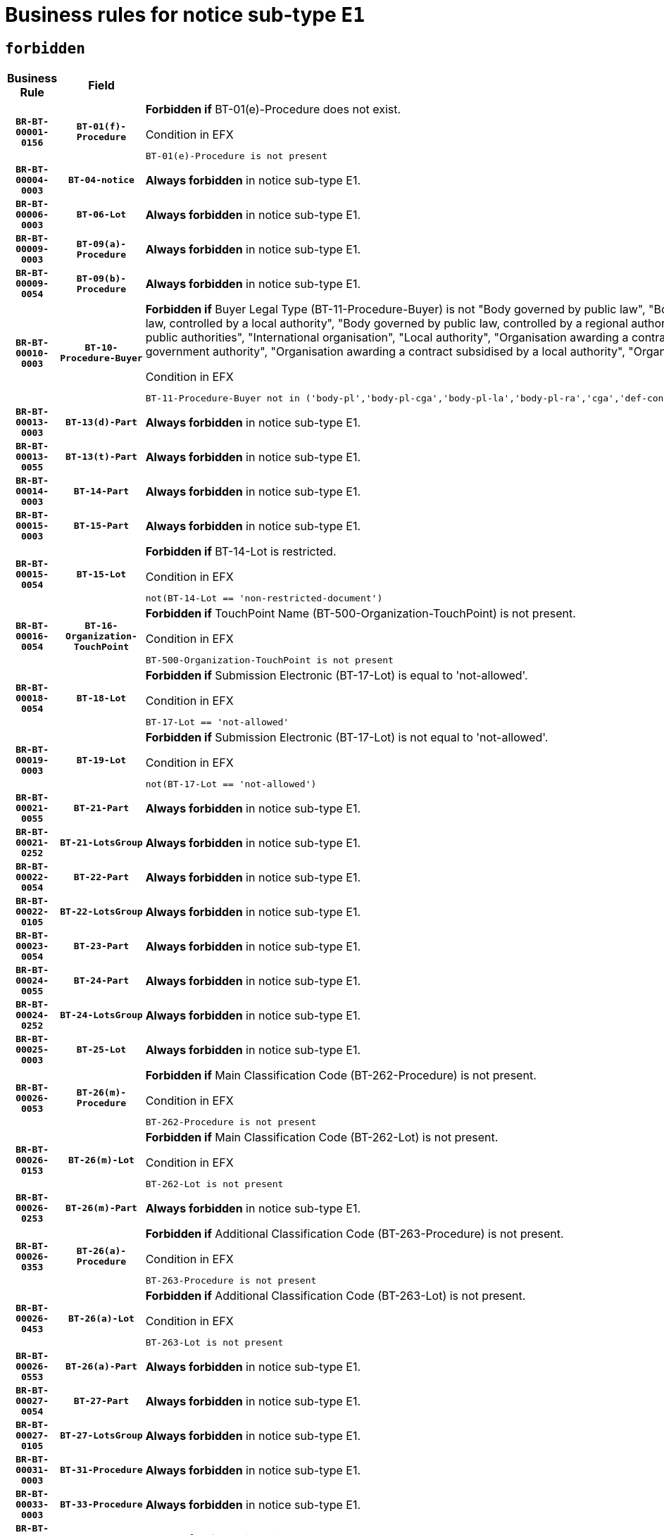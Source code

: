 = Business rules for notice sub-type `E1`
:navtitle: Business Rules

== `forbidden`
[cols="<3,3,<6,>1", role="fixed-layout"]
|====
h| Business Rule h| Field h|Details h|Severity
h|`BR-BT-00001-0156`
h|`BT-01(f)-Procedure`
a|

*Forbidden if* BT-01(e)-Procedure does not exist.

.Condition in EFX
[source, EFX]
----
BT-01(e)-Procedure is not present
----
|`ERROR`
h|`BR-BT-00004-0003`
h|`BT-04-notice`
a|

*Always forbidden* in notice sub-type E1.
|`ERROR`
h|`BR-BT-00006-0003`
h|`BT-06-Lot`
a|

*Always forbidden* in notice sub-type E1.
|`ERROR`
h|`BR-BT-00009-0003`
h|`BT-09(a)-Procedure`
a|

*Always forbidden* in notice sub-type E1.
|`ERROR`
h|`BR-BT-00009-0054`
h|`BT-09(b)-Procedure`
a|

*Always forbidden* in notice sub-type E1.
|`ERROR`
h|`BR-BT-00010-0003`
h|`BT-10-Procedure-Buyer`
a|

*Forbidden if* Buyer Legal Type (BT-11-Procedure-Buyer) is not "Body governed by public law", "Body governed by public law, controlled by a central government authority", "Body governed by public law, controlled by a local authority", "Body governed by public law, controlled by a regional authority", "Central government authority", "Defence contractor", "EU institution, body or agency", "Group of public authorities", "International organisation", "Local authority", "Organisation awarding a contract subsidised by a contracting authority", "Organisation awarding a contract subsidised by a central government authority", "Organisation awarding a contract subsidised by a local authority", "Organisation awarding a contract subsidised by a regional authority" or "Regional authority".

.Condition in EFX
[source, EFX]
----
BT-11-Procedure-Buyer not in ('body-pl','body-pl-cga','body-pl-la','body-pl-ra','cga','def-cont','eu-ins-bod-ag','grp-p-aut','int-org','la','org-sub','org-sub-cga','org-sub-la','org-sub-ra','ra')
----
|`ERROR`
h|`BR-BT-00013-0003`
h|`BT-13(d)-Part`
a|

*Always forbidden* in notice sub-type E1.
|`ERROR`
h|`BR-BT-00013-0055`
h|`BT-13(t)-Part`
a|

*Always forbidden* in notice sub-type E1.
|`ERROR`
h|`BR-BT-00014-0003`
h|`BT-14-Part`
a|

*Always forbidden* in notice sub-type E1.
|`ERROR`
h|`BR-BT-00015-0003`
h|`BT-15-Part`
a|

*Always forbidden* in notice sub-type E1.
|`ERROR`
h|`BR-BT-00015-0054`
h|`BT-15-Lot`
a|

*Forbidden if* BT-14-Lot is restricted.

.Condition in EFX
[source, EFX]
----
not(BT-14-Lot == 'non-restricted-document')
----
|`ERROR`
h|`BR-BT-00016-0054`
h|`BT-16-Organization-TouchPoint`
a|

*Forbidden if* TouchPoint Name (BT-500-Organization-TouchPoint) is not present.

.Condition in EFX
[source, EFX]
----
BT-500-Organization-TouchPoint is not present
----
|`ERROR`
h|`BR-BT-00018-0054`
h|`BT-18-Lot`
a|

*Forbidden if* Submission Electronic (BT-17-Lot) is equal to 'not-allowed'.

.Condition in EFX
[source, EFX]
----
BT-17-Lot == 'not-allowed'
----
|`ERROR`
h|`BR-BT-00019-0003`
h|`BT-19-Lot`
a|

*Forbidden if* Submission Electronic (BT-17-Lot) is not equal to 'not-allowed'.

.Condition in EFX
[source, EFX]
----
not(BT-17-Lot == 'not-allowed')
----
|`ERROR`
h|`BR-BT-00021-0055`
h|`BT-21-Part`
a|

*Always forbidden* in notice sub-type E1.
|`ERROR`
h|`BR-BT-00021-0252`
h|`BT-21-LotsGroup`
a|

*Always forbidden* in notice sub-type E1.
|`ERROR`
h|`BR-BT-00022-0054`
h|`BT-22-Part`
a|

*Always forbidden* in notice sub-type E1.
|`ERROR`
h|`BR-BT-00022-0105`
h|`BT-22-LotsGroup`
a|

*Always forbidden* in notice sub-type E1.
|`ERROR`
h|`BR-BT-00023-0054`
h|`BT-23-Part`
a|

*Always forbidden* in notice sub-type E1.
|`ERROR`
h|`BR-BT-00024-0055`
h|`BT-24-Part`
a|

*Always forbidden* in notice sub-type E1.
|`ERROR`
h|`BR-BT-00024-0252`
h|`BT-24-LotsGroup`
a|

*Always forbidden* in notice sub-type E1.
|`ERROR`
h|`BR-BT-00025-0003`
h|`BT-25-Lot`
a|

*Always forbidden* in notice sub-type E1.
|`ERROR`
h|`BR-BT-00026-0053`
h|`BT-26(m)-Procedure`
a|

*Forbidden if* Main Classification Code (BT-262-Procedure) is not present.

.Condition in EFX
[source, EFX]
----
BT-262-Procedure is not present
----
|`ERROR`
h|`BR-BT-00026-0153`
h|`BT-26(m)-Lot`
a|

*Forbidden if* Main Classification Code (BT-262-Lot) is not present.

.Condition in EFX
[source, EFX]
----
BT-262-Lot is not present
----
|`ERROR`
h|`BR-BT-00026-0253`
h|`BT-26(m)-Part`
a|

*Always forbidden* in notice sub-type E1.
|`ERROR`
h|`BR-BT-00026-0353`
h|`BT-26(a)-Procedure`
a|

*Forbidden if* Additional Classification Code (BT-263-Procedure) is not present.

.Condition in EFX
[source, EFX]
----
BT-263-Procedure is not present
----
|`ERROR`
h|`BR-BT-00026-0453`
h|`BT-26(a)-Lot`
a|

*Forbidden if* Additional Classification Code (BT-263-Lot) is not present.

.Condition in EFX
[source, EFX]
----
BT-263-Lot is not present
----
|`ERROR`
h|`BR-BT-00026-0553`
h|`BT-26(a)-Part`
a|

*Always forbidden* in notice sub-type E1.
|`ERROR`
h|`BR-BT-00027-0054`
h|`BT-27-Part`
a|

*Always forbidden* in notice sub-type E1.
|`ERROR`
h|`BR-BT-00027-0105`
h|`BT-27-LotsGroup`
a|

*Always forbidden* in notice sub-type E1.
|`ERROR`
h|`BR-BT-00031-0003`
h|`BT-31-Procedure`
a|

*Always forbidden* in notice sub-type E1.
|`ERROR`
h|`BR-BT-00033-0003`
h|`BT-33-Procedure`
a|

*Always forbidden* in notice sub-type E1.
|`ERROR`
h|`BR-BT-00036-0003`
h|`BT-36-Part`
a|

*Always forbidden* in notice sub-type E1.
|`ERROR`
h|`BR-BT-00036-0157`
h|`BT-36-Lot`
a|

*Forbidden if* Duration Start & End Dates (BT-536-Lot, BT-537-Lot) are present, or Duration Other (BT-538-Lot) is present.

.Condition in EFX
[source, EFX]
----
(BT-537-Lot is present and BT-536-Lot is present) or (BT-538-Lot is present)
----
|`ERROR`
h|`BR-BT-00040-0003`
h|`BT-40-Lot`
a|

*Always forbidden* in notice sub-type E1.
|`ERROR`
h|`BR-BT-00041-0003`
h|`BT-41-Lot`
a|

*Always forbidden* in notice sub-type E1.
|`ERROR`
h|`BR-BT-00042-0003`
h|`BT-42-Lot`
a|

*Always forbidden* in notice sub-type E1.
|`ERROR`
h|`BR-BT-00044-0003`
h|`BT-44-Lot`
a|

*Always forbidden* in notice sub-type E1.
|`ERROR`
h|`BR-BT-00045-0003`
h|`BT-45-Lot`
a|

*Always forbidden* in notice sub-type E1.
|`ERROR`
h|`BR-BT-00046-0003`
h|`BT-46-Lot`
a|

*Always forbidden* in notice sub-type E1.
|`ERROR`
h|`BR-BT-00047-0003`
h|`BT-47-Lot`
a|

*Always forbidden* in notice sub-type E1.
|`ERROR`
h|`BR-BT-00050-0003`
h|`BT-50-Lot`
a|

*Always forbidden* in notice sub-type E1.
|`ERROR`
h|`BR-BT-00051-0003`
h|`BT-51-Lot`
a|

*Always forbidden* in notice sub-type E1.
|`ERROR`
h|`BR-BT-00052-0003`
h|`BT-52-Lot`
a|

*Always forbidden* in notice sub-type E1.
|`ERROR`
h|`BR-BT-00054-0003`
h|`BT-54-Lot`
a|

*Always forbidden* in notice sub-type E1.
|`ERROR`
h|`BR-BT-00057-0003`
h|`BT-57-Lot`
a|

*Always forbidden* in notice sub-type E1.
|`ERROR`
h|`BR-BT-00058-0003`
h|`BT-58-Lot`
a|

*Always forbidden* in notice sub-type E1.
|`ERROR`
h|`BR-BT-00060-0003`
h|`BT-60-Lot`
a|

*Always forbidden* in notice sub-type E1.
|`ERROR`
h|`BR-BT-00063-0003`
h|`BT-63-Lot`
a|

*Always forbidden* in notice sub-type E1.
|`ERROR`
h|`BR-BT-00064-0003`
h|`BT-64-Lot`
a|

*Always forbidden* in notice sub-type E1.
|`ERROR`
h|`BR-BT-00065-0003`
h|`BT-65-Lot`
a|

*Always forbidden* in notice sub-type E1.
|`ERROR`
h|`BR-BT-00067-0003`
h|`BT-67(a)-Procedure`
a|

*Always forbidden* in notice sub-type E1.
|`ERROR`
h|`BR-BT-00067-0054`
h|`BT-67(b)-Procedure`
a|

*Always forbidden* in notice sub-type E1.
|`ERROR`
h|`BR-BT-00070-0003`
h|`BT-70-Lot`
a|

*Always forbidden* in notice sub-type E1.
|`ERROR`
h|`BR-BT-00071-0003`
h|`BT-71-Part`
a|

*Always forbidden* in notice sub-type E1.
|`ERROR`
h|`BR-BT-00071-0053`
h|`BT-71-Lot`
a|

*Always forbidden* in notice sub-type E1.
|`ERROR`
h|`BR-BT-00075-0003`
h|`BT-75-Lot`
a|

*Always forbidden* in notice sub-type E1.
|`ERROR`
h|`BR-BT-00076-0003`
h|`BT-76-Lot`
a|

*Always forbidden* in notice sub-type E1.
|`ERROR`
h|`BR-BT-00077-0003`
h|`BT-77-Lot`
a|

*Always forbidden* in notice sub-type E1.
|`ERROR`
h|`BR-BT-00078-0003`
h|`BT-78-Lot`
a|

*Always forbidden* in notice sub-type E1.
|`ERROR`
h|`BR-BT-00079-0003`
h|`BT-79-Lot`
a|

*Always forbidden* in notice sub-type E1.
|`ERROR`
h|`BR-BT-00088-0003`
h|`BT-88-Procedure`
a|

*Always forbidden* in notice sub-type E1.
|`ERROR`
h|`BR-BT-00092-0003`
h|`BT-92-Lot`
a|

*Always forbidden* in notice sub-type E1.
|`ERROR`
h|`BR-BT-00093-0003`
h|`BT-93-Lot`
a|

*Always forbidden* in notice sub-type E1.
|`ERROR`
h|`BR-BT-00094-0003`
h|`BT-94-Lot`
a|

*Always forbidden* in notice sub-type E1.
|`ERROR`
h|`BR-BT-00095-0003`
h|`BT-95-Lot`
a|

*Always forbidden* in notice sub-type E1.
|`ERROR`
h|`BR-BT-00098-0003`
h|`BT-98-Lot`
a|

*Always forbidden* in notice sub-type E1.
|`ERROR`
h|`BR-BT-00099-0003`
h|`BT-99-Lot`
a|

*Always forbidden* in notice sub-type E1.
|`ERROR`
h|`BR-BT-00105-0003`
h|`BT-105-Procedure`
a|

*Always forbidden* in notice sub-type E1.
|`ERROR`
h|`BR-BT-00106-0003`
h|`BT-106-Procedure`
a|

*Always forbidden* in notice sub-type E1.
|`ERROR`
h|`BR-BT-00109-0003`
h|`BT-109-Lot`
a|

*Always forbidden* in notice sub-type E1.
|`ERROR`
h|`BR-BT-00111-0003`
h|`BT-111-Lot`
a|

*Always forbidden* in notice sub-type E1.
|`ERROR`
h|`BR-BT-00113-0003`
h|`BT-113-Lot`
a|

*Always forbidden* in notice sub-type E1.
|`ERROR`
h|`BR-BT-00115-0003`
h|`BT-115-Part`
a|

*Always forbidden* in notice sub-type E1.
|`ERROR`
h|`BR-BT-00115-0054`
h|`BT-115-Lot`
a|

*Always forbidden* in notice sub-type E1.
|`ERROR`
h|`BR-BT-00118-0003`
h|`BT-118-NoticeResult`
a|

*Always forbidden* in notice sub-type E1.
|`ERROR`
h|`BR-BT-00119-0003`
h|`BT-119-LotResult`
a|

*Always forbidden* in notice sub-type E1.
|`ERROR`
h|`BR-BT-00120-0003`
h|`BT-120-Lot`
a|

*Always forbidden* in notice sub-type E1.
|`ERROR`
h|`BR-BT-00122-0003`
h|`BT-122-Lot`
a|

*Always forbidden* in notice sub-type E1.
|`ERROR`
h|`BR-BT-00123-0003`
h|`BT-123-Lot`
a|

*Always forbidden* in notice sub-type E1.
|`ERROR`
h|`BR-BT-00124-0003`
h|`BT-124-Part`
a|

*Always forbidden* in notice sub-type E1.
|`ERROR`
h|`BR-BT-00125-0003`
h|`BT-125(i)-Part`
a|

*Always forbidden* in notice sub-type E1.
|`ERROR`
h|`BR-BT-00130-0003`
h|`BT-130-Lot`
a|

*Always forbidden* in notice sub-type E1.
|`ERROR`
h|`BR-BT-00131-0003`
h|`BT-131(d)-Lot`
a|

*Always forbidden* in notice sub-type E1.
|`ERROR`
h|`BR-BT-00131-0055`
h|`BT-131(t)-Lot`
a|

*Always forbidden* in notice sub-type E1.
|`ERROR`
h|`BR-BT-00132-0003`
h|`BT-132(d)-Lot`
a|

*Always forbidden* in notice sub-type E1.
|`ERROR`
h|`BR-BT-00132-0055`
h|`BT-132(t)-Lot`
a|

*Always forbidden* in notice sub-type E1.
|`ERROR`
h|`BR-BT-00133-0003`
h|`BT-133-Lot`
a|

*Always forbidden* in notice sub-type E1.
|`ERROR`
h|`BR-BT-00134-0003`
h|`BT-134-Lot`
a|

*Always forbidden* in notice sub-type E1.
|`ERROR`
h|`BR-BT-00135-0003`
h|`BT-135-Procedure`
a|

*Always forbidden* in notice sub-type E1.
|`ERROR`
h|`BR-BT-00136-0003`
h|`BT-136-Procedure`
a|

*Always forbidden* in notice sub-type E1.
|`ERROR`
h|`BR-BT-00137-0003`
h|`BT-137-Part`
a|

*Always forbidden* in notice sub-type E1.
|`ERROR`
h|`BR-BT-00137-0054`
h|`BT-137-LotsGroup`
a|

*Always forbidden* in notice sub-type E1.
|`ERROR`
h|`BR-BT-00140-0053`
h|`BT-140-notice`
a|

*Forbidden if* Change Notice Version Identifier (BT-758-notice) is not present.

.Condition in EFX
[source, EFX]
----
BT-758-notice is not present
----
|`ERROR`
h|`BR-BT-00141-0003`
h|`BT-141(a)-notice`
a|

*Forbidden if* Change Previous Notice Section Identifier (BT-13716-notice) is not present.

.Condition in EFX
[source, EFX]
----
BT-13716-notice is not present
----
|`ERROR`
h|`BR-BT-00142-0003`
h|`BT-142-LotResult`
a|

*Always forbidden* in notice sub-type E1.
|`ERROR`
h|`BR-BT-00144-0003`
h|`BT-144-LotResult`
a|

*Always forbidden* in notice sub-type E1.
|`ERROR`
h|`BR-BT-00145-0003`
h|`BT-145-Contract`
a|

*Always forbidden* in notice sub-type E1.
|`ERROR`
h|`BR-BT-00150-0003`
h|`BT-150-Contract`
a|

*Always forbidden* in notice sub-type E1.
|`ERROR`
h|`BR-BT-00151-0003`
h|`BT-151-Contract`
a|

*Always forbidden* in notice sub-type E1.
|`ERROR`
h|`BR-BT-00156-0003`
h|`BT-156-NoticeResult`
a|

*Always forbidden* in notice sub-type E1.
|`ERROR`
h|`BR-BT-00157-0003`
h|`BT-157-LotsGroup`
a|

*Always forbidden* in notice sub-type E1.
|`ERROR`
h|`BR-BT-00160-0003`
h|`BT-160-Tender`
a|

*Always forbidden* in notice sub-type E1.
|`ERROR`
h|`BR-BT-00161-0003`
h|`BT-161-NoticeResult`
a|

*Always forbidden* in notice sub-type E1.
|`ERROR`
h|`BR-BT-00162-0003`
h|`BT-162-Tender`
a|

*Always forbidden* in notice sub-type E1.
|`ERROR`
h|`BR-BT-00163-0003`
h|`BT-163-Tender`
a|

*Always forbidden* in notice sub-type E1.
|`ERROR`
h|`BR-BT-00165-0003`
h|`BT-165-Organization-Company`
a|

*Always forbidden* in notice sub-type E1.
|`ERROR`
h|`BR-BT-00171-0003`
h|`BT-171-Tender`
a|

*Always forbidden* in notice sub-type E1.
|`ERROR`
h|`BR-BT-00191-0003`
h|`BT-191-Tender`
a|

*Always forbidden* in notice sub-type E1.
|`ERROR`
h|`BR-BT-00193-0003`
h|`BT-193-Tender`
a|

*Always forbidden* in notice sub-type E1.
|`ERROR`
h|`BR-BT-00195-0003`
h|`BT-195(BT-118)-NoticeResult`
a|

*Always forbidden* in notice sub-type E1.
|`ERROR`
h|`BR-BT-00195-0054`
h|`BT-195(BT-161)-NoticeResult`
a|

*Always forbidden* in notice sub-type E1.
|`ERROR`
h|`BR-BT-00195-0105`
h|`BT-195(BT-556)-NoticeResult`
a|

*Always forbidden* in notice sub-type E1.
|`ERROR`
h|`BR-BT-00195-0156`
h|`BT-195(BT-156)-NoticeResult`
a|

*Always forbidden* in notice sub-type E1.
|`ERROR`
h|`BR-BT-00195-0207`
h|`BT-195(BT-142)-LotResult`
a|

*Always forbidden* in notice sub-type E1.
|`ERROR`
h|`BR-BT-00195-0257`
h|`BT-195(BT-710)-LotResult`
a|

*Always forbidden* in notice sub-type E1.
|`ERROR`
h|`BR-BT-00195-0308`
h|`BT-195(BT-711)-LotResult`
a|

*Always forbidden* in notice sub-type E1.
|`ERROR`
h|`BR-BT-00195-0359`
h|`BT-195(BT-709)-LotResult`
a|

*Always forbidden* in notice sub-type E1.
|`ERROR`
h|`BR-BT-00195-0410`
h|`BT-195(BT-712)-LotResult`
a|

*Always forbidden* in notice sub-type E1.
|`ERROR`
h|`BR-BT-00195-0460`
h|`BT-195(BT-144)-LotResult`
a|

*Always forbidden* in notice sub-type E1.
|`ERROR`
h|`BR-BT-00195-0510`
h|`BT-195(BT-760)-LotResult`
a|

*Always forbidden* in notice sub-type E1.
|`ERROR`
h|`BR-BT-00195-0561`
h|`BT-195(BT-759)-LotResult`
a|

*Always forbidden* in notice sub-type E1.
|`ERROR`
h|`BR-BT-00195-0612`
h|`BT-195(BT-171)-Tender`
a|

*Always forbidden* in notice sub-type E1.
|`ERROR`
h|`BR-BT-00195-0663`
h|`BT-195(BT-193)-Tender`
a|

*Always forbidden* in notice sub-type E1.
|`ERROR`
h|`BR-BT-00195-0714`
h|`BT-195(BT-720)-Tender`
a|

*Always forbidden* in notice sub-type E1.
|`ERROR`
h|`BR-BT-00195-0765`
h|`BT-195(BT-162)-Tender`
a|

*Always forbidden* in notice sub-type E1.
|`ERROR`
h|`BR-BT-00195-0816`
h|`BT-195(BT-160)-Tender`
a|

*Always forbidden* in notice sub-type E1.
|`ERROR`
h|`BR-BT-00195-0867`
h|`BT-195(BT-163)-Tender`
a|

*Always forbidden* in notice sub-type E1.
|`ERROR`
h|`BR-BT-00195-0918`
h|`BT-195(BT-191)-Tender`
a|

*Always forbidden* in notice sub-type E1.
|`ERROR`
h|`BR-BT-00195-0969`
h|`BT-195(BT-553)-Tender`
a|

*Always forbidden* in notice sub-type E1.
|`ERROR`
h|`BR-BT-00195-1020`
h|`BT-195(BT-554)-Tender`
a|

*Always forbidden* in notice sub-type E1.
|`ERROR`
h|`BR-BT-00195-1071`
h|`BT-195(BT-555)-Tender`
a|

*Always forbidden* in notice sub-type E1.
|`ERROR`
h|`BR-BT-00195-1122`
h|`BT-195(BT-773)-Tender`
a|

*Always forbidden* in notice sub-type E1.
|`ERROR`
h|`BR-BT-00195-1173`
h|`BT-195(BT-731)-Tender`
a|

*Always forbidden* in notice sub-type E1.
|`ERROR`
h|`BR-BT-00195-1224`
h|`BT-195(BT-730)-Tender`
a|

*Always forbidden* in notice sub-type E1.
|`ERROR`
h|`BR-BT-00195-1428`
h|`BT-195(BT-09)-Procedure`
a|

*Always forbidden* in notice sub-type E1.
|`ERROR`
h|`BR-BT-00195-1479`
h|`BT-195(BT-105)-Procedure`
a|

*Always forbidden* in notice sub-type E1.
|`ERROR`
h|`BR-BT-00195-1530`
h|`BT-195(BT-88)-Procedure`
a|

*Always forbidden* in notice sub-type E1.
|`ERROR`
h|`BR-BT-00195-1581`
h|`BT-195(BT-106)-Procedure`
a|

*Always forbidden* in notice sub-type E1.
|`ERROR`
h|`BR-BT-00195-1632`
h|`BT-195(BT-1351)-Procedure`
a|

*Always forbidden* in notice sub-type E1.
|`ERROR`
h|`BR-BT-00195-1683`
h|`BT-195(BT-136)-Procedure`
a|

*Always forbidden* in notice sub-type E1.
|`ERROR`
h|`BR-BT-00195-1734`
h|`BT-195(BT-1252)-Procedure`
a|

*Always forbidden* in notice sub-type E1.
|`ERROR`
h|`BR-BT-00195-1785`
h|`BT-195(BT-135)-Procedure`
a|

*Always forbidden* in notice sub-type E1.
|`ERROR`
h|`BR-BT-00195-1836`
h|`BT-195(BT-733)-LotsGroup`
a|

*Always forbidden* in notice sub-type E1.
|`ERROR`
h|`BR-BT-00195-1887`
h|`BT-195(BT-543)-LotsGroup`
a|

*Always forbidden* in notice sub-type E1.
|`ERROR`
h|`BR-BT-00195-1938`
h|`BT-195(BT-5421)-LotsGroup`
a|

*Always forbidden* in notice sub-type E1.
|`ERROR`
h|`BR-BT-00195-1989`
h|`BT-195(BT-5422)-LotsGroup`
a|

*Always forbidden* in notice sub-type E1.
|`ERROR`
h|`BR-BT-00195-2040`
h|`BT-195(BT-5423)-LotsGroup`
a|

*Always forbidden* in notice sub-type E1.
|`ERROR`
h|`BR-BT-00195-2142`
h|`BT-195(BT-734)-LotsGroup`
a|

*Always forbidden* in notice sub-type E1.
|`ERROR`
h|`BR-BT-00195-2193`
h|`BT-195(BT-539)-LotsGroup`
a|

*Always forbidden* in notice sub-type E1.
|`ERROR`
h|`BR-BT-00195-2244`
h|`BT-195(BT-540)-LotsGroup`
a|

*Always forbidden* in notice sub-type E1.
|`ERROR`
h|`BR-BT-00195-2295`
h|`BT-195(BT-733)-Lot`
a|

*Always forbidden* in notice sub-type E1.
|`ERROR`
h|`BR-BT-00195-2346`
h|`BT-195(BT-543)-Lot`
a|

*Always forbidden* in notice sub-type E1.
|`ERROR`
h|`BR-BT-00195-2397`
h|`BT-195(BT-5421)-Lot`
a|

*Always forbidden* in notice sub-type E1.
|`ERROR`
h|`BR-BT-00195-2448`
h|`BT-195(BT-5422)-Lot`
a|

*Always forbidden* in notice sub-type E1.
|`ERROR`
h|`BR-BT-00195-2499`
h|`BT-195(BT-5423)-Lot`
a|

*Always forbidden* in notice sub-type E1.
|`ERROR`
h|`BR-BT-00195-2601`
h|`BT-195(BT-734)-Lot`
a|

*Always forbidden* in notice sub-type E1.
|`ERROR`
h|`BR-BT-00195-2652`
h|`BT-195(BT-539)-Lot`
a|

*Always forbidden* in notice sub-type E1.
|`ERROR`
h|`BR-BT-00195-2703`
h|`BT-195(BT-540)-Lot`
a|

*Always forbidden* in notice sub-type E1.
|`ERROR`
h|`BR-BT-00195-2807`
h|`BT-195(BT-635)-LotResult`
a|

*Always forbidden* in notice sub-type E1.
|`ERROR`
h|`BR-BT-00195-2857`
h|`BT-195(BT-636)-LotResult`
a|

*Always forbidden* in notice sub-type E1.
|`ERROR`
h|`BR-BT-00195-2961`
h|`BT-195(BT-1118)-NoticeResult`
a|

*Always forbidden* in notice sub-type E1.
|`ERROR`
h|`BR-BT-00195-3013`
h|`BT-195(BT-1561)-NoticeResult`
a|

*Always forbidden* in notice sub-type E1.
|`ERROR`
h|`BR-BT-00195-3067`
h|`BT-195(BT-660)-LotResult`
a|

*Always forbidden* in notice sub-type E1.
|`ERROR`
h|`BR-BT-00195-3202`
h|`BT-195(BT-541)-LotsGroup-Weight`
a|

*Always forbidden* in notice sub-type E1.
|`ERROR`
h|`BR-BT-00195-3252`
h|`BT-195(BT-541)-Lot-Weight`
a|

*Always forbidden* in notice sub-type E1.
|`ERROR`
h|`BR-BT-00195-3302`
h|`BT-195(BT-541)-LotsGroup-Fixed`
a|

*Always forbidden* in notice sub-type E1.
|`ERROR`
h|`BR-BT-00195-3352`
h|`BT-195(BT-541)-Lot-Fixed`
a|

*Always forbidden* in notice sub-type E1.
|`ERROR`
h|`BR-BT-00195-3402`
h|`BT-195(BT-541)-LotsGroup-Threshold`
a|

*Always forbidden* in notice sub-type E1.
|`ERROR`
h|`BR-BT-00195-3452`
h|`BT-195(BT-541)-Lot-Threshold`
a|

*Always forbidden* in notice sub-type E1.
|`ERROR`
h|`BR-BT-00196-0003`
h|`BT-196(BT-118)-NoticeResult`
a|

*Always forbidden* in notice sub-type E1.
|`ERROR`
h|`BR-BT-00196-0055`
h|`BT-196(BT-161)-NoticeResult`
a|

*Always forbidden* in notice sub-type E1.
|`ERROR`
h|`BR-BT-00196-0107`
h|`BT-196(BT-556)-NoticeResult`
a|

*Always forbidden* in notice sub-type E1.
|`ERROR`
h|`BR-BT-00196-0159`
h|`BT-196(BT-156)-NoticeResult`
a|

*Always forbidden* in notice sub-type E1.
|`ERROR`
h|`BR-BT-00196-0211`
h|`BT-196(BT-142)-LotResult`
a|

*Always forbidden* in notice sub-type E1.
|`ERROR`
h|`BR-BT-00196-0263`
h|`BT-196(BT-710)-LotResult`
a|

*Always forbidden* in notice sub-type E1.
|`ERROR`
h|`BR-BT-00196-0315`
h|`BT-196(BT-711)-LotResult`
a|

*Always forbidden* in notice sub-type E1.
|`ERROR`
h|`BR-BT-00196-0367`
h|`BT-196(BT-709)-LotResult`
a|

*Always forbidden* in notice sub-type E1.
|`ERROR`
h|`BR-BT-00196-0419`
h|`BT-196(BT-712)-LotResult`
a|

*Always forbidden* in notice sub-type E1.
|`ERROR`
h|`BR-BT-00196-0471`
h|`BT-196(BT-144)-LotResult`
a|

*Always forbidden* in notice sub-type E1.
|`ERROR`
h|`BR-BT-00196-0523`
h|`BT-196(BT-760)-LotResult`
a|

*Always forbidden* in notice sub-type E1.
|`ERROR`
h|`BR-BT-00196-0575`
h|`BT-196(BT-759)-LotResult`
a|

*Always forbidden* in notice sub-type E1.
|`ERROR`
h|`BR-BT-00196-0627`
h|`BT-196(BT-171)-Tender`
a|

*Always forbidden* in notice sub-type E1.
|`ERROR`
h|`BR-BT-00196-0679`
h|`BT-196(BT-193)-Tender`
a|

*Always forbidden* in notice sub-type E1.
|`ERROR`
h|`BR-BT-00196-0731`
h|`BT-196(BT-720)-Tender`
a|

*Always forbidden* in notice sub-type E1.
|`ERROR`
h|`BR-BT-00196-0783`
h|`BT-196(BT-162)-Tender`
a|

*Always forbidden* in notice sub-type E1.
|`ERROR`
h|`BR-BT-00196-0835`
h|`BT-196(BT-160)-Tender`
a|

*Always forbidden* in notice sub-type E1.
|`ERROR`
h|`BR-BT-00196-0887`
h|`BT-196(BT-163)-Tender`
a|

*Always forbidden* in notice sub-type E1.
|`ERROR`
h|`BR-BT-00196-0939`
h|`BT-196(BT-191)-Tender`
a|

*Always forbidden* in notice sub-type E1.
|`ERROR`
h|`BR-BT-00196-0991`
h|`BT-196(BT-553)-Tender`
a|

*Always forbidden* in notice sub-type E1.
|`ERROR`
h|`BR-BT-00196-1043`
h|`BT-196(BT-554)-Tender`
a|

*Always forbidden* in notice sub-type E1.
|`ERROR`
h|`BR-BT-00196-1095`
h|`BT-196(BT-555)-Tender`
a|

*Always forbidden* in notice sub-type E1.
|`ERROR`
h|`BR-BT-00196-1147`
h|`BT-196(BT-773)-Tender`
a|

*Always forbidden* in notice sub-type E1.
|`ERROR`
h|`BR-BT-00196-1199`
h|`BT-196(BT-731)-Tender`
a|

*Always forbidden* in notice sub-type E1.
|`ERROR`
h|`BR-BT-00196-1251`
h|`BT-196(BT-730)-Tender`
a|

*Always forbidden* in notice sub-type E1.
|`ERROR`
h|`BR-BT-00196-1459`
h|`BT-196(BT-09)-Procedure`
a|

*Always forbidden* in notice sub-type E1.
|`ERROR`
h|`BR-BT-00196-1511`
h|`BT-196(BT-105)-Procedure`
a|

*Always forbidden* in notice sub-type E1.
|`ERROR`
h|`BR-BT-00196-1563`
h|`BT-196(BT-88)-Procedure`
a|

*Always forbidden* in notice sub-type E1.
|`ERROR`
h|`BR-BT-00196-1615`
h|`BT-196(BT-106)-Procedure`
a|

*Always forbidden* in notice sub-type E1.
|`ERROR`
h|`BR-BT-00196-1667`
h|`BT-196(BT-1351)-Procedure`
a|

*Always forbidden* in notice sub-type E1.
|`ERROR`
h|`BR-BT-00196-1719`
h|`BT-196(BT-136)-Procedure`
a|

*Always forbidden* in notice sub-type E1.
|`ERROR`
h|`BR-BT-00196-1771`
h|`BT-196(BT-1252)-Procedure`
a|

*Always forbidden* in notice sub-type E1.
|`ERROR`
h|`BR-BT-00196-1823`
h|`BT-196(BT-135)-Procedure`
a|

*Always forbidden* in notice sub-type E1.
|`ERROR`
h|`BR-BT-00196-1875`
h|`BT-196(BT-733)-LotsGroup`
a|

*Always forbidden* in notice sub-type E1.
|`ERROR`
h|`BR-BT-00196-1927`
h|`BT-196(BT-543)-LotsGroup`
a|

*Always forbidden* in notice sub-type E1.
|`ERROR`
h|`BR-BT-00196-1979`
h|`BT-196(BT-5421)-LotsGroup`
a|

*Always forbidden* in notice sub-type E1.
|`ERROR`
h|`BR-BT-00196-2031`
h|`BT-196(BT-5422)-LotsGroup`
a|

*Always forbidden* in notice sub-type E1.
|`ERROR`
h|`BR-BT-00196-2083`
h|`BT-196(BT-5423)-LotsGroup`
a|

*Always forbidden* in notice sub-type E1.
|`ERROR`
h|`BR-BT-00196-2187`
h|`BT-196(BT-734)-LotsGroup`
a|

*Always forbidden* in notice sub-type E1.
|`ERROR`
h|`BR-BT-00196-2239`
h|`BT-196(BT-539)-LotsGroup`
a|

*Always forbidden* in notice sub-type E1.
|`ERROR`
h|`BR-BT-00196-2291`
h|`BT-196(BT-540)-LotsGroup`
a|

*Always forbidden* in notice sub-type E1.
|`ERROR`
h|`BR-BT-00196-2343`
h|`BT-196(BT-733)-Lot`
a|

*Always forbidden* in notice sub-type E1.
|`ERROR`
h|`BR-BT-00196-2395`
h|`BT-196(BT-543)-Lot`
a|

*Always forbidden* in notice sub-type E1.
|`ERROR`
h|`BR-BT-00196-2447`
h|`BT-196(BT-5421)-Lot`
a|

*Always forbidden* in notice sub-type E1.
|`ERROR`
h|`BR-BT-00196-2499`
h|`BT-196(BT-5422)-Lot`
a|

*Always forbidden* in notice sub-type E1.
|`ERROR`
h|`BR-BT-00196-2551`
h|`BT-196(BT-5423)-Lot`
a|

*Always forbidden* in notice sub-type E1.
|`ERROR`
h|`BR-BT-00196-2655`
h|`BT-196(BT-734)-Lot`
a|

*Always forbidden* in notice sub-type E1.
|`ERROR`
h|`BR-BT-00196-2707`
h|`BT-196(BT-539)-Lot`
a|

*Always forbidden* in notice sub-type E1.
|`ERROR`
h|`BR-BT-00196-2759`
h|`BT-196(BT-540)-Lot`
a|

*Always forbidden* in notice sub-type E1.
|`ERROR`
h|`BR-BT-00196-3526`
h|`BT-196(BT-635)-LotResult`
a|

*Always forbidden* in notice sub-type E1.
|`ERROR`
h|`BR-BT-00196-3576`
h|`BT-196(BT-636)-LotResult`
a|

*Always forbidden* in notice sub-type E1.
|`ERROR`
h|`BR-BT-00196-3654`
h|`BT-196(BT-1118)-NoticeResult`
a|

*Always forbidden* in notice sub-type E1.
|`ERROR`
h|`BR-BT-00196-3714`
h|`BT-196(BT-1561)-NoticeResult`
a|

*Always forbidden* in notice sub-type E1.
|`ERROR`
h|`BR-BT-00196-4073`
h|`BT-196(BT-660)-LotResult`
a|

*Always forbidden* in notice sub-type E1.
|`ERROR`
h|`BR-BT-00196-4202`
h|`BT-196(BT-541)-LotsGroup-Weight`
a|

*Always forbidden* in notice sub-type E1.
|`ERROR`
h|`BR-BT-00196-4247`
h|`BT-196(BT-541)-Lot-Weight`
a|

*Always forbidden* in notice sub-type E1.
|`ERROR`
h|`BR-BT-00196-4302`
h|`BT-196(BT-541)-LotsGroup-Fixed`
a|

*Always forbidden* in notice sub-type E1.
|`ERROR`
h|`BR-BT-00196-4347`
h|`BT-196(BT-541)-Lot-Fixed`
a|

*Always forbidden* in notice sub-type E1.
|`ERROR`
h|`BR-BT-00196-4402`
h|`BT-196(BT-541)-LotsGroup-Threshold`
a|

*Always forbidden* in notice sub-type E1.
|`ERROR`
h|`BR-BT-00196-4447`
h|`BT-196(BT-541)-Lot-Threshold`
a|

*Always forbidden* in notice sub-type E1.
|`ERROR`
h|`BR-BT-00197-0003`
h|`BT-197(BT-118)-NoticeResult`
a|

*Always forbidden* in notice sub-type E1.
|`ERROR`
h|`BR-BT-00197-0054`
h|`BT-197(BT-161)-NoticeResult`
a|

*Always forbidden* in notice sub-type E1.
|`ERROR`
h|`BR-BT-00197-0105`
h|`BT-197(BT-556)-NoticeResult`
a|

*Always forbidden* in notice sub-type E1.
|`ERROR`
h|`BR-BT-00197-0156`
h|`BT-197(BT-156)-NoticeResult`
a|

*Always forbidden* in notice sub-type E1.
|`ERROR`
h|`BR-BT-00197-0207`
h|`BT-197(BT-142)-LotResult`
a|

*Always forbidden* in notice sub-type E1.
|`ERROR`
h|`BR-BT-00197-0258`
h|`BT-197(BT-710)-LotResult`
a|

*Always forbidden* in notice sub-type E1.
|`ERROR`
h|`BR-BT-00197-0309`
h|`BT-197(BT-711)-LotResult`
a|

*Always forbidden* in notice sub-type E1.
|`ERROR`
h|`BR-BT-00197-0360`
h|`BT-197(BT-709)-LotResult`
a|

*Always forbidden* in notice sub-type E1.
|`ERROR`
h|`BR-BT-00197-0411`
h|`BT-197(BT-712)-LotResult`
a|

*Always forbidden* in notice sub-type E1.
|`ERROR`
h|`BR-BT-00197-0462`
h|`BT-197(BT-144)-LotResult`
a|

*Always forbidden* in notice sub-type E1.
|`ERROR`
h|`BR-BT-00197-0513`
h|`BT-197(BT-760)-LotResult`
a|

*Always forbidden* in notice sub-type E1.
|`ERROR`
h|`BR-BT-00197-0564`
h|`BT-197(BT-759)-LotResult`
a|

*Always forbidden* in notice sub-type E1.
|`ERROR`
h|`BR-BT-00197-0615`
h|`BT-197(BT-171)-Tender`
a|

*Always forbidden* in notice sub-type E1.
|`ERROR`
h|`BR-BT-00197-0666`
h|`BT-197(BT-193)-Tender`
a|

*Always forbidden* in notice sub-type E1.
|`ERROR`
h|`BR-BT-00197-0717`
h|`BT-197(BT-720)-Tender`
a|

*Always forbidden* in notice sub-type E1.
|`ERROR`
h|`BR-BT-00197-0768`
h|`BT-197(BT-162)-Tender`
a|

*Always forbidden* in notice sub-type E1.
|`ERROR`
h|`BR-BT-00197-0819`
h|`BT-197(BT-160)-Tender`
a|

*Always forbidden* in notice sub-type E1.
|`ERROR`
h|`BR-BT-00197-0870`
h|`BT-197(BT-163)-Tender`
a|

*Always forbidden* in notice sub-type E1.
|`ERROR`
h|`BR-BT-00197-0921`
h|`BT-197(BT-191)-Tender`
a|

*Always forbidden* in notice sub-type E1.
|`ERROR`
h|`BR-BT-00197-0972`
h|`BT-197(BT-553)-Tender`
a|

*Always forbidden* in notice sub-type E1.
|`ERROR`
h|`BR-BT-00197-1023`
h|`BT-197(BT-554)-Tender`
a|

*Always forbidden* in notice sub-type E1.
|`ERROR`
h|`BR-BT-00197-1074`
h|`BT-197(BT-555)-Tender`
a|

*Always forbidden* in notice sub-type E1.
|`ERROR`
h|`BR-BT-00197-1125`
h|`BT-197(BT-773)-Tender`
a|

*Always forbidden* in notice sub-type E1.
|`ERROR`
h|`BR-BT-00197-1176`
h|`BT-197(BT-731)-Tender`
a|

*Always forbidden* in notice sub-type E1.
|`ERROR`
h|`BR-BT-00197-1227`
h|`BT-197(BT-730)-Tender`
a|

*Always forbidden* in notice sub-type E1.
|`ERROR`
h|`BR-BT-00197-1431`
h|`BT-197(BT-09)-Procedure`
a|

*Always forbidden* in notice sub-type E1.
|`ERROR`
h|`BR-BT-00197-1482`
h|`BT-197(BT-105)-Procedure`
a|

*Always forbidden* in notice sub-type E1.
|`ERROR`
h|`BR-BT-00197-1533`
h|`BT-197(BT-88)-Procedure`
a|

*Always forbidden* in notice sub-type E1.
|`ERROR`
h|`BR-BT-00197-1584`
h|`BT-197(BT-106)-Procedure`
a|

*Always forbidden* in notice sub-type E1.
|`ERROR`
h|`BR-BT-00197-1635`
h|`BT-197(BT-1351)-Procedure`
a|

*Always forbidden* in notice sub-type E1.
|`ERROR`
h|`BR-BT-00197-1686`
h|`BT-197(BT-136)-Procedure`
a|

*Always forbidden* in notice sub-type E1.
|`ERROR`
h|`BR-BT-00197-1737`
h|`BT-197(BT-1252)-Procedure`
a|

*Always forbidden* in notice sub-type E1.
|`ERROR`
h|`BR-BT-00197-1788`
h|`BT-197(BT-135)-Procedure`
a|

*Always forbidden* in notice sub-type E1.
|`ERROR`
h|`BR-BT-00197-1839`
h|`BT-197(BT-733)-LotsGroup`
a|

*Always forbidden* in notice sub-type E1.
|`ERROR`
h|`BR-BT-00197-1890`
h|`BT-197(BT-543)-LotsGroup`
a|

*Always forbidden* in notice sub-type E1.
|`ERROR`
h|`BR-BT-00197-1941`
h|`BT-197(BT-5421)-LotsGroup`
a|

*Always forbidden* in notice sub-type E1.
|`ERROR`
h|`BR-BT-00197-1992`
h|`BT-197(BT-5422)-LotsGroup`
a|

*Always forbidden* in notice sub-type E1.
|`ERROR`
h|`BR-BT-00197-2043`
h|`BT-197(BT-5423)-LotsGroup`
a|

*Always forbidden* in notice sub-type E1.
|`ERROR`
h|`BR-BT-00197-2145`
h|`BT-197(BT-734)-LotsGroup`
a|

*Always forbidden* in notice sub-type E1.
|`ERROR`
h|`BR-BT-00197-2196`
h|`BT-197(BT-539)-LotsGroup`
a|

*Always forbidden* in notice sub-type E1.
|`ERROR`
h|`BR-BT-00197-2247`
h|`BT-197(BT-540)-LotsGroup`
a|

*Always forbidden* in notice sub-type E1.
|`ERROR`
h|`BR-BT-00197-2298`
h|`BT-197(BT-733)-Lot`
a|

*Always forbidden* in notice sub-type E1.
|`ERROR`
h|`BR-BT-00197-2349`
h|`BT-197(BT-543)-Lot`
a|

*Always forbidden* in notice sub-type E1.
|`ERROR`
h|`BR-BT-00197-2400`
h|`BT-197(BT-5421)-Lot`
a|

*Always forbidden* in notice sub-type E1.
|`ERROR`
h|`BR-BT-00197-2451`
h|`BT-197(BT-5422)-Lot`
a|

*Always forbidden* in notice sub-type E1.
|`ERROR`
h|`BR-BT-00197-2502`
h|`BT-197(BT-5423)-Lot`
a|

*Always forbidden* in notice sub-type E1.
|`ERROR`
h|`BR-BT-00197-2604`
h|`BT-197(BT-734)-Lot`
a|

*Always forbidden* in notice sub-type E1.
|`ERROR`
h|`BR-BT-00197-2655`
h|`BT-197(BT-539)-Lot`
a|

*Always forbidden* in notice sub-type E1.
|`ERROR`
h|`BR-BT-00197-2706`
h|`BT-197(BT-540)-Lot`
a|

*Always forbidden* in notice sub-type E1.
|`ERROR`
h|`BR-BT-00197-3528`
h|`BT-197(BT-635)-LotResult`
a|

*Always forbidden* in notice sub-type E1.
|`ERROR`
h|`BR-BT-00197-3578`
h|`BT-197(BT-636)-LotResult`
a|

*Always forbidden* in notice sub-type E1.
|`ERROR`
h|`BR-BT-00197-3656`
h|`BT-197(BT-1118)-NoticeResult`
a|

*Always forbidden* in notice sub-type E1.
|`ERROR`
h|`BR-BT-00197-3717`
h|`BT-197(BT-1561)-NoticeResult`
a|

*Always forbidden* in notice sub-type E1.
|`ERROR`
h|`BR-BT-00197-4079`
h|`BT-197(BT-660)-LotResult`
a|

*Always forbidden* in notice sub-type E1.
|`ERROR`
h|`BR-BT-00197-4202`
h|`BT-197(BT-541)-LotsGroup-Weight`
a|

*Always forbidden* in notice sub-type E1.
|`ERROR`
h|`BR-BT-00197-4247`
h|`BT-197(BT-541)-Lot-Weight`
a|

*Always forbidden* in notice sub-type E1.
|`ERROR`
h|`BR-BT-00197-4813`
h|`BT-197(BT-541)-LotsGroup-Fixed`
a|

*Always forbidden* in notice sub-type E1.
|`ERROR`
h|`BR-BT-00197-4848`
h|`BT-197(BT-541)-Lot-Fixed`
a|

*Always forbidden* in notice sub-type E1.
|`ERROR`
h|`BR-BT-00197-4883`
h|`BT-197(BT-541)-LotsGroup-Threshold`
a|

*Always forbidden* in notice sub-type E1.
|`ERROR`
h|`BR-BT-00197-4918`
h|`BT-197(BT-541)-Lot-Threshold`
a|

*Always forbidden* in notice sub-type E1.
|`ERROR`
h|`BR-BT-00198-0003`
h|`BT-198(BT-118)-NoticeResult`
a|

*Always forbidden* in notice sub-type E1.
|`ERROR`
h|`BR-BT-00198-0055`
h|`BT-198(BT-161)-NoticeResult`
a|

*Always forbidden* in notice sub-type E1.
|`ERROR`
h|`BR-BT-00198-0107`
h|`BT-198(BT-556)-NoticeResult`
a|

*Always forbidden* in notice sub-type E1.
|`ERROR`
h|`BR-BT-00198-0159`
h|`BT-198(BT-156)-NoticeResult`
a|

*Always forbidden* in notice sub-type E1.
|`ERROR`
h|`BR-BT-00198-0211`
h|`BT-198(BT-142)-LotResult`
a|

*Always forbidden* in notice sub-type E1.
|`ERROR`
h|`BR-BT-00198-0263`
h|`BT-198(BT-710)-LotResult`
a|

*Always forbidden* in notice sub-type E1.
|`ERROR`
h|`BR-BT-00198-0315`
h|`BT-198(BT-711)-LotResult`
a|

*Always forbidden* in notice sub-type E1.
|`ERROR`
h|`BR-BT-00198-0367`
h|`BT-198(BT-709)-LotResult`
a|

*Always forbidden* in notice sub-type E1.
|`ERROR`
h|`BR-BT-00198-0419`
h|`BT-198(BT-712)-LotResult`
a|

*Always forbidden* in notice sub-type E1.
|`ERROR`
h|`BR-BT-00198-0471`
h|`BT-198(BT-144)-LotResult`
a|

*Always forbidden* in notice sub-type E1.
|`ERROR`
h|`BR-BT-00198-0523`
h|`BT-198(BT-760)-LotResult`
a|

*Always forbidden* in notice sub-type E1.
|`ERROR`
h|`BR-BT-00198-0575`
h|`BT-198(BT-759)-LotResult`
a|

*Always forbidden* in notice sub-type E1.
|`ERROR`
h|`BR-BT-00198-0627`
h|`BT-198(BT-171)-Tender`
a|

*Always forbidden* in notice sub-type E1.
|`ERROR`
h|`BR-BT-00198-0679`
h|`BT-198(BT-193)-Tender`
a|

*Always forbidden* in notice sub-type E1.
|`ERROR`
h|`BR-BT-00198-0731`
h|`BT-198(BT-720)-Tender`
a|

*Always forbidden* in notice sub-type E1.
|`ERROR`
h|`BR-BT-00198-0783`
h|`BT-198(BT-162)-Tender`
a|

*Always forbidden* in notice sub-type E1.
|`ERROR`
h|`BR-BT-00198-0835`
h|`BT-198(BT-160)-Tender`
a|

*Always forbidden* in notice sub-type E1.
|`ERROR`
h|`BR-BT-00198-0887`
h|`BT-198(BT-163)-Tender`
a|

*Always forbidden* in notice sub-type E1.
|`ERROR`
h|`BR-BT-00198-0939`
h|`BT-198(BT-191)-Tender`
a|

*Always forbidden* in notice sub-type E1.
|`ERROR`
h|`BR-BT-00198-0991`
h|`BT-198(BT-553)-Tender`
a|

*Always forbidden* in notice sub-type E1.
|`ERROR`
h|`BR-BT-00198-1043`
h|`BT-198(BT-554)-Tender`
a|

*Always forbidden* in notice sub-type E1.
|`ERROR`
h|`BR-BT-00198-1095`
h|`BT-198(BT-555)-Tender`
a|

*Always forbidden* in notice sub-type E1.
|`ERROR`
h|`BR-BT-00198-1147`
h|`BT-198(BT-773)-Tender`
a|

*Always forbidden* in notice sub-type E1.
|`ERROR`
h|`BR-BT-00198-1199`
h|`BT-198(BT-731)-Tender`
a|

*Always forbidden* in notice sub-type E1.
|`ERROR`
h|`BR-BT-00198-1251`
h|`BT-198(BT-730)-Tender`
a|

*Always forbidden* in notice sub-type E1.
|`ERROR`
h|`BR-BT-00198-1459`
h|`BT-198(BT-09)-Procedure`
a|

*Always forbidden* in notice sub-type E1.
|`ERROR`
h|`BR-BT-00198-1511`
h|`BT-198(BT-105)-Procedure`
a|

*Always forbidden* in notice sub-type E1.
|`ERROR`
h|`BR-BT-00198-1563`
h|`BT-198(BT-88)-Procedure`
a|

*Always forbidden* in notice sub-type E1.
|`ERROR`
h|`BR-BT-00198-1615`
h|`BT-198(BT-106)-Procedure`
a|

*Always forbidden* in notice sub-type E1.
|`ERROR`
h|`BR-BT-00198-1667`
h|`BT-198(BT-1351)-Procedure`
a|

*Always forbidden* in notice sub-type E1.
|`ERROR`
h|`BR-BT-00198-1719`
h|`BT-198(BT-136)-Procedure`
a|

*Always forbidden* in notice sub-type E1.
|`ERROR`
h|`BR-BT-00198-1771`
h|`BT-198(BT-1252)-Procedure`
a|

*Always forbidden* in notice sub-type E1.
|`ERROR`
h|`BR-BT-00198-1823`
h|`BT-198(BT-135)-Procedure`
a|

*Always forbidden* in notice sub-type E1.
|`ERROR`
h|`BR-BT-00198-1875`
h|`BT-198(BT-733)-LotsGroup`
a|

*Always forbidden* in notice sub-type E1.
|`ERROR`
h|`BR-BT-00198-1927`
h|`BT-198(BT-543)-LotsGroup`
a|

*Always forbidden* in notice sub-type E1.
|`ERROR`
h|`BR-BT-00198-1979`
h|`BT-198(BT-5421)-LotsGroup`
a|

*Always forbidden* in notice sub-type E1.
|`ERROR`
h|`BR-BT-00198-2031`
h|`BT-198(BT-5422)-LotsGroup`
a|

*Always forbidden* in notice sub-type E1.
|`ERROR`
h|`BR-BT-00198-2083`
h|`BT-198(BT-5423)-LotsGroup`
a|

*Always forbidden* in notice sub-type E1.
|`ERROR`
h|`BR-BT-00198-2187`
h|`BT-198(BT-734)-LotsGroup`
a|

*Always forbidden* in notice sub-type E1.
|`ERROR`
h|`BR-BT-00198-2239`
h|`BT-198(BT-539)-LotsGroup`
a|

*Always forbidden* in notice sub-type E1.
|`ERROR`
h|`BR-BT-00198-2291`
h|`BT-198(BT-540)-LotsGroup`
a|

*Always forbidden* in notice sub-type E1.
|`ERROR`
h|`BR-BT-00198-2343`
h|`BT-198(BT-733)-Lot`
a|

*Always forbidden* in notice sub-type E1.
|`ERROR`
h|`BR-BT-00198-2395`
h|`BT-198(BT-543)-Lot`
a|

*Always forbidden* in notice sub-type E1.
|`ERROR`
h|`BR-BT-00198-2447`
h|`BT-198(BT-5421)-Lot`
a|

*Always forbidden* in notice sub-type E1.
|`ERROR`
h|`BR-BT-00198-2499`
h|`BT-198(BT-5422)-Lot`
a|

*Always forbidden* in notice sub-type E1.
|`ERROR`
h|`BR-BT-00198-2551`
h|`BT-198(BT-5423)-Lot`
a|

*Always forbidden* in notice sub-type E1.
|`ERROR`
h|`BR-BT-00198-2655`
h|`BT-198(BT-734)-Lot`
a|

*Always forbidden* in notice sub-type E1.
|`ERROR`
h|`BR-BT-00198-2707`
h|`BT-198(BT-539)-Lot`
a|

*Always forbidden* in notice sub-type E1.
|`ERROR`
h|`BR-BT-00198-2759`
h|`BT-198(BT-540)-Lot`
a|

*Always forbidden* in notice sub-type E1.
|`ERROR`
h|`BR-BT-00198-4104`
h|`BT-198(BT-635)-LotResult`
a|

*Always forbidden* in notice sub-type E1.
|`ERROR`
h|`BR-BT-00198-4154`
h|`BT-198(BT-636)-LotResult`
a|

*Always forbidden* in notice sub-type E1.
|`ERROR`
h|`BR-BT-00198-4232`
h|`BT-198(BT-1118)-NoticeResult`
a|

*Always forbidden* in notice sub-type E1.
|`ERROR`
h|`BR-BT-00198-4296`
h|`BT-198(BT-1561)-NoticeResult`
a|

*Always forbidden* in notice sub-type E1.
|`ERROR`
h|`BR-BT-00198-4659`
h|`BT-198(BT-660)-LotResult`
a|

*Always forbidden* in notice sub-type E1.
|`ERROR`
h|`BR-BT-00198-4802`
h|`BT-198(BT-541)-LotsGroup-Weight`
a|

*Always forbidden* in notice sub-type E1.
|`ERROR`
h|`BR-BT-00198-4847`
h|`BT-198(BT-541)-Lot-Weight`
a|

*Always forbidden* in notice sub-type E1.
|`ERROR`
h|`BR-BT-00198-4902`
h|`BT-198(BT-541)-LotsGroup-Fixed`
a|

*Always forbidden* in notice sub-type E1.
|`ERROR`
h|`BR-BT-00198-4947`
h|`BT-198(BT-541)-Lot-Fixed`
a|

*Always forbidden* in notice sub-type E1.
|`ERROR`
h|`BR-BT-00198-5002`
h|`BT-198(BT-541)-LotsGroup-Threshold`
a|

*Always forbidden* in notice sub-type E1.
|`ERROR`
h|`BR-BT-00198-5047`
h|`BT-198(BT-541)-Lot-Threshold`
a|

*Always forbidden* in notice sub-type E1.
|`ERROR`
h|`BR-BT-00200-0003`
h|`BT-200-Contract`
a|

*Always forbidden* in notice sub-type E1.
|`ERROR`
h|`BR-BT-00201-0003`
h|`BT-201-Contract`
a|

*Always forbidden* in notice sub-type E1.
|`ERROR`
h|`BR-BT-00202-0003`
h|`BT-202-Contract`
a|

*Always forbidden* in notice sub-type E1.
|`ERROR`
h|`BR-BT-00262-0053`
h|`BT-262-Part`
a|

*Always forbidden* in notice sub-type E1.
|`ERROR`
h|`BR-BT-00263-0053`
h|`BT-263-Part`
a|

*Always forbidden* in notice sub-type E1.
|`ERROR`
h|`BR-BT-00271-0003`
h|`BT-271-Procedure`
a|

*Forbidden if* no lot involves a framework agreement.

.Condition in EFX
[source, EFX]
----
(BT-765-Lot not in ('fa-mix','fa-w-rc','fa-wo-rc')) or (BT-765-Lot is not present)
----
|`ERROR`
h|`BR-BT-00271-0105`
h|`BT-271-LotsGroup`
a|

*Always forbidden* in notice sub-type E1.
|`ERROR`
h|`BR-BT-00271-0156`
h|`BT-271-Lot`
a|

*Forbidden if* The lot does not involve a Framework agreement.

.Condition in EFX
[source, EFX]
----
(BT-765-Lot not in ('fa-mix','fa-w-rc','fa-wo-rc')) or (BT-765-Lot is not present)
----
|`ERROR`
h|`BR-BT-00300-0055`
h|`BT-300-Part`
a|

*Always forbidden* in notice sub-type E1.
|`ERROR`
h|`BR-BT-00300-0107`
h|`BT-300-LotsGroup`
a|

*Always forbidden* in notice sub-type E1.
|`ERROR`
h|`BR-BT-00330-0003`
h|`BT-330-Procedure`
a|

*Always forbidden* in notice sub-type E1.
|`ERROR`
h|`BR-BT-00500-0107`
h|`BT-500-UBO`
a|

*Always forbidden* in notice sub-type E1.
|`ERROR`
h|`BR-BT-00500-0158`
h|`BT-500-Business`
a|

*Always forbidden* in notice sub-type E1.
|`ERROR`
h|`BR-BT-00500-0206`
h|`BT-500-Organization-TouchPoint`
a|

*Forbidden if* Touchpoint Technical Identifier (OPT-201-Organization-TouchPoint) does not exist.

.Condition in EFX
[source, EFX]
----
OPT-201-Organization-TouchPoint is not present
----
|`ERROR`
h|`BR-BT-00500-0256`
h|`BT-500-Business-European`
a|

*Always forbidden* in notice sub-type E1.
|`ERROR`
h|`BR-BT-00501-0053`
h|`BT-501-Business-National`
a|

*Always forbidden* in notice sub-type E1.
|`ERROR`
h|`BR-BT-00501-0209`
h|`BT-501-Business-European`
a|

*Always forbidden* in notice sub-type E1.
|`ERROR`
h|`BR-BT-00502-0105`
h|`BT-502-Business`
a|

*Always forbidden* in notice sub-type E1.
|`ERROR`
h|`BR-BT-00503-0107`
h|`BT-503-UBO`
a|

*Always forbidden* in notice sub-type E1.
|`ERROR`
h|`BR-BT-00503-0159`
h|`BT-503-Business`
a|

*Always forbidden* in notice sub-type E1.
|`ERROR`
h|`BR-BT-00503-0209`
h|`BT-503-Organization-TouchPoint`
a|

*Forbidden if* Touchpoint Technical Identifier (OPT-201-Organization-TouchPoint) does not exist.

.Condition in EFX
[source, EFX]
----
OPT-201-Organization-TouchPoint is not present
----
|`ERROR`
h|`BR-BT-00505-0105`
h|`BT-505-Business`
a|

*Always forbidden* in notice sub-type E1.
|`ERROR`
h|`BR-BT-00506-0107`
h|`BT-506-UBO`
a|

*Always forbidden* in notice sub-type E1.
|`ERROR`
h|`BR-BT-00506-0159`
h|`BT-506-Business`
a|

*Always forbidden* in notice sub-type E1.
|`ERROR`
h|`BR-BT-00506-0209`
h|`BT-506-Organization-TouchPoint`
a|

*Forbidden if* Touchpoint Technical Identifier (OPT-201-Organization-TouchPoint) does not exist.

.Condition in EFX
[source, EFX]
----
OPT-201-Organization-TouchPoint is not present
----
|`ERROR`
h|`BR-BT-00507-0105`
h|`BT-507-UBO`
a|

*Always forbidden* in notice sub-type E1.
|`ERROR`
h|`BR-BT-00507-0156`
h|`BT-507-Business`
a|

*Always forbidden* in notice sub-type E1.
|`ERROR`
h|`BR-BT-00507-0337`
h|`BT-507-Organization-Company`
a|

*Forbidden if* Organization country (BT-514-Organization-Company) is not a country with NUTS codes.

.Condition in EFX
[source, EFX]
----
BT-514-Organization-Company not in (nuts-country)
----
|`ERROR`
h|`BR-BT-00507-0342`
h|`BT-507-Organization-TouchPoint`
a|

*Forbidden if* TouchPoint country (BT-514-Organization-TouchPoint) is not a country with NUTS codes.

.Condition in EFX
[source, EFX]
----
BT-514-Organization-TouchPoint not in (nuts-country)
----
|`ERROR`
h|`BR-BT-00509-0107`
h|`BT-509-Organization-TouchPoint`
a|

*Forbidden if* Touchpoint Technical Identifier (OPT-201-Organization-TouchPoint) does not exist.

.Condition in EFX
[source, EFX]
----
OPT-201-Organization-TouchPoint is not present
----
|`ERROR`
h|`BR-BT-00510-0003`
h|`BT-510(a)-Organization-Company`
a|

*Forbidden if* Organisation City (BT-513-Organization-Company) is not present.

.Condition in EFX
[source, EFX]
----
BT-513-Organization-Company is not present
----
|`ERROR`
h|`BR-BT-00510-0054`
h|`BT-510(b)-Organization-Company`
a|

*Forbidden if* Street (BT-510(a)-Organization-Company) is not present.

.Condition in EFX
[source, EFX]
----
BT-510(a)-Organization-Company is not present
----
|`ERROR`
h|`BR-BT-00510-0105`
h|`BT-510(c)-Organization-Company`
a|

*Forbidden if* Streetline 1 (BT-510(b)-Organization-Company) is not present.

.Condition in EFX
[source, EFX]
----
BT-510(b)-Organization-Company is not present
----
|`ERROR`
h|`BR-BT-00510-0156`
h|`BT-510(a)-Organization-TouchPoint`
a|

*Forbidden if* City (BT-513-Organization-TouchPoint) is not present.

.Condition in EFX
[source, EFX]
----
BT-513-Organization-TouchPoint is not present
----
|`ERROR`
h|`BR-BT-00510-0207`
h|`BT-510(b)-Organization-TouchPoint`
a|

*Forbidden if* Street (BT-510(a)-Organization-TouchPoint) is not present.

.Condition in EFX
[source, EFX]
----
BT-510(a)-Organization-TouchPoint is not present
----
|`ERROR`
h|`BR-BT-00510-0258`
h|`BT-510(c)-Organization-TouchPoint`
a|

*Forbidden if* Streetline 1 (BT-510(b)-Organization-TouchPoint) is not present.

.Condition in EFX
[source, EFX]
----
BT-510(b)-Organization-TouchPoint is not present
----
|`ERROR`
h|`BR-BT-00510-0309`
h|`BT-510(a)-UBO`
a|

*Always forbidden* in notice sub-type E1.
|`ERROR`
h|`BR-BT-00510-0360`
h|`BT-510(b)-UBO`
a|

*Always forbidden* in notice sub-type E1.
|`ERROR`
h|`BR-BT-00510-0411`
h|`BT-510(c)-UBO`
a|

*Always forbidden* in notice sub-type E1.
|`ERROR`
h|`BR-BT-00510-0462`
h|`BT-510(a)-Business`
a|

*Always forbidden* in notice sub-type E1.
|`ERROR`
h|`BR-BT-00510-0513`
h|`BT-510(b)-Business`
a|

*Always forbidden* in notice sub-type E1.
|`ERROR`
h|`BR-BT-00510-0564`
h|`BT-510(c)-Business`
a|

*Always forbidden* in notice sub-type E1.
|`ERROR`
h|`BR-BT-00512-0105`
h|`BT-512-UBO`
a|

*Always forbidden* in notice sub-type E1.
|`ERROR`
h|`BR-BT-00512-0156`
h|`BT-512-Business`
a|

*Always forbidden* in notice sub-type E1.
|`ERROR`
h|`BR-BT-00513-0105`
h|`BT-513-UBO`
a|

*Always forbidden* in notice sub-type E1.
|`ERROR`
h|`BR-BT-00513-0156`
h|`BT-513-Business`
a|

*Always forbidden* in notice sub-type E1.
|`ERROR`
h|`BR-BT-00513-0256`
h|`BT-513-Organization-TouchPoint`
a|

*Forbidden if* Organization Country Code (BT-514-Organization-TouchPoint) is not present.

.Condition in EFX
[source, EFX]
----
BT-514-Organization-TouchPoint is not present
----
|`ERROR`
h|`BR-BT-00514-0105`
h|`BT-514-UBO`
a|

*Always forbidden* in notice sub-type E1.
|`ERROR`
h|`BR-BT-00514-0156`
h|`BT-514-Business`
a|

*Always forbidden* in notice sub-type E1.
|`ERROR`
h|`BR-BT-00514-0256`
h|`BT-514-Organization-TouchPoint`
a|

*Forbidden if* TouchPoint Name (BT-500-Organization-TouchPoint) is not present.

.Condition in EFX
[source, EFX]
----
BT-500-Organization-TouchPoint is not present
----
|`ERROR`
h|`BR-BT-00531-0003`
h|`BT-531-Procedure`
a|

*Forbidden if* Main Nature (BT-23-Procedure) is not present.

.Condition in EFX
[source, EFX]
----
BT-23-Procedure is not present
----
|`ERROR`
h|`BR-BT-00531-0053`
h|`BT-531-Lot`
a|

*Forbidden if* Main Nature (BT-23-Lot) is not present.

.Condition in EFX
[source, EFX]
----
BT-23-Lot is not present
----
|`ERROR`
h|`BR-BT-00531-0103`
h|`BT-531-Part`
a|

*Always forbidden* in notice sub-type E1.
|`ERROR`
h|`BR-BT-00536-0003`
h|`BT-536-Part`
a|

*Always forbidden* in notice sub-type E1.
|`ERROR`
h|`BR-BT-00536-0157`
h|`BT-536-Lot`
a|

*Forbidden if* Duration Period (BT-36-Lot) & Duration End Date (BT-537-Lot) are present, or Duration Other (BT-538-Lot) & Duration End Date (BT-537-Lot) are present.

.Condition in EFX
[source, EFX]
----
(BT-36-Lot is present and BT-537-Lot is present) or (BT-538-Lot is present and BT-537-Lot is present)
----
|`ERROR`
h|`BR-BT-00537-0003`
h|`BT-537-Part`
a|

*Always forbidden* in notice sub-type E1.
|`ERROR`
h|`BR-BT-00537-0122`
h|`BT-537-Lot`
a|

*Forbidden if* Duration Start Date (BT-536-Lot) & Duration Other (BT-538-Lot) are present, or Duration Start Date (BT-536-Lot) & Duration Period (BT-36-Lot) are present, or Duration Other (BT-538-Lot) is present and equal to “UNLIMITED”..

.Condition in EFX
[source, EFX]
----
(BT-536-Lot is present and BT-538-Lot is present) or (BT-536-Lot is present and BT-36-Lot is present) or (BT-538-Lot is present and BT-538-Lot == 'UNLIMITED')
----
|`ERROR`
h|`BR-BT-00538-0003`
h|`BT-538-Part`
a|

*Always forbidden* in notice sub-type E1.
|`ERROR`
h|`BR-BT-00538-0134`
h|`BT-538-Lot`
a|

*Forbidden if* Duration Period (BT-36-Lot) is present, or Duration Start & End Dates (BT-536-Lot, BT-537-Lot) are present.

.Condition in EFX
[source, EFX]
----
BT-36-Lot is present or (BT-537-Lot is present and BT-536-Lot is present)
----
|`ERROR`
h|`BR-BT-00539-0003`
h|`BT-539-LotsGroup`
a|

*Always forbidden* in notice sub-type E1.
|`ERROR`
h|`BR-BT-00539-0054`
h|`BT-539-Lot`
a|

*Always forbidden* in notice sub-type E1.
|`ERROR`
h|`BR-BT-00540-0003`
h|`BT-540-LotsGroup`
a|

*Always forbidden* in notice sub-type E1.
|`ERROR`
h|`BR-BT-00540-0055`
h|`BT-540-Lot`
a|

*Always forbidden* in notice sub-type E1.
|`ERROR`
h|`BR-BT-00541-0202`
h|`BT-541-LotsGroup-WeightNumber`
a|

*Always forbidden* in notice sub-type E1.
|`ERROR`
h|`BR-BT-00541-0252`
h|`BT-541-Lot-WeightNumber`
a|

*Always forbidden* in notice sub-type E1.
|`ERROR`
h|`BR-BT-00541-0402`
h|`BT-541-LotsGroup-FixedNumber`
a|

*Always forbidden* in notice sub-type E1.
|`ERROR`
h|`BR-BT-00541-0452`
h|`BT-541-Lot-FixedNumber`
a|

*Always forbidden* in notice sub-type E1.
|`ERROR`
h|`BR-BT-00541-0602`
h|`BT-541-LotsGroup-ThresholdNumber`
a|

*Always forbidden* in notice sub-type E1.
|`ERROR`
h|`BR-BT-00541-0652`
h|`BT-541-Lot-ThresholdNumber`
a|

*Always forbidden* in notice sub-type E1.
|`ERROR`
h|`BR-BT-00543-0003`
h|`BT-543-LotsGroup`
a|

*Always forbidden* in notice sub-type E1.
|`ERROR`
h|`BR-BT-00543-0055`
h|`BT-543-Lot`
a|

*Always forbidden* in notice sub-type E1.
|`ERROR`
h|`BR-BT-00553-0003`
h|`BT-553-Tender`
a|

*Always forbidden* in notice sub-type E1.
|`ERROR`
h|`BR-BT-00554-0003`
h|`BT-554-Tender`
a|

*Always forbidden* in notice sub-type E1.
|`ERROR`
h|`BR-BT-00555-0003`
h|`BT-555-Tender`
a|

*Always forbidden* in notice sub-type E1.
|`ERROR`
h|`BR-BT-00556-0003`
h|`BT-556-NoticeResult`
a|

*Always forbidden* in notice sub-type E1.
|`ERROR`
h|`BR-BT-00578-0003`
h|`BT-578-Lot`
a|

*Always forbidden* in notice sub-type E1.
|`ERROR`
h|`BR-BT-00610-0003`
h|`BT-610-Procedure-Buyer`
a|

*Forbidden if* Buyer Legal Type (BT-11-Procedure-Buyer) is not "Public undertaking", "Public undertaking, controlled by a central government authority", "Public undertaking, controlled by a local authority", "Public undertaking, controlled by a regional authority" or "Entity with special or exclusive rights"..

.Condition in EFX
[source, EFX]
----
BT-11-Procedure-Buyer not in ('pub-undert','pub-undert-cga','pub-undert-la','pub-undert-ra','spec-rights-entity')
----
|`ERROR`
h|`BR-BT-00615-0003`
h|`BT-615-Part`
a|

*Always forbidden* in notice sub-type E1.
|`ERROR`
h|`BR-BT-00615-0054`
h|`BT-615-Lot`
a|

*Forbidden if* BT-14-Lot is not restricted.

.Condition in EFX
[source, EFX]
----
not(BT-14-Lot == 'restricted-document')
----
|`ERROR`
h|`BR-BT-00625-0003`
h|`BT-625-Lot`
a|

*Always forbidden* in notice sub-type E1.
|`ERROR`
h|`BR-BT-00630-0003`
h|`BT-630(d)-Lot`
a|

*Always forbidden* in notice sub-type E1.
|`ERROR`
h|`BR-BT-00630-0055`
h|`BT-630(t)-Lot`
a|

*Always forbidden* in notice sub-type E1.
|`ERROR`
h|`BR-BT-00631-0003`
h|`BT-631-Lot`
a|

*Always forbidden* in notice sub-type E1.
|`ERROR`
h|`BR-BT-00632-0003`
h|`BT-632-Part`
a|

*Always forbidden* in notice sub-type E1.
|`ERROR`
h|`BR-BT-00633-0003`
h|`BT-633-Organization`
a|

*Always forbidden* in notice sub-type E1.
|`ERROR`
h|`BR-BT-00634-0003`
h|`BT-634-Procedure`
a|

*Always forbidden* in notice sub-type E1.
|`ERROR`
h|`BR-BT-00634-0054`
h|`BT-634-Lot`
a|

*Always forbidden* in notice sub-type E1.
|`ERROR`
h|`BR-BT-00635-0003`
h|`BT-635-LotResult`
a|

*Always forbidden* in notice sub-type E1.
|`ERROR`
h|`BR-BT-00636-0003`
h|`BT-636-LotResult`
a|

*Always forbidden* in notice sub-type E1.
|`ERROR`
h|`BR-BT-00644-0003`
h|`BT-644-Lot`
a|

*Always forbidden* in notice sub-type E1.
|`ERROR`
h|`BR-BT-00651-0003`
h|`BT-651-Lot`
a|

*Always forbidden* in notice sub-type E1.
|`ERROR`
h|`BR-BT-00660-0003`
h|`BT-660-LotResult`
a|

*Always forbidden* in notice sub-type E1.
|`ERROR`
h|`BR-BT-00661-0003`
h|`BT-661-Lot`
a|

*Always forbidden* in notice sub-type E1.
|`ERROR`
h|`BR-BT-00681-0003`
h|`BT-681-Lot`
a|

*Always forbidden* in notice sub-type E1.
|`ERROR`
h|`BR-BT-00682-0053`
h|`BT-682-Tender`
a|

*Always forbidden* in notice sub-type E1.
|`ERROR`
h|`BR-BT-00684-0003`
h|`BT-684-Lot`
a|

*Always forbidden* in notice sub-type E1.
|`ERROR`
h|`BR-BT-00685-0003`
h|`BT-685-LotResult`
a|

*Always forbidden* in notice sub-type E1.
|`ERROR`
h|`BR-BT-00686-0003`
h|`BT-686-LotResult`
a|

*Always forbidden* in notice sub-type E1.
|`ERROR`
h|`BR-BT-00687-0003`
h|`BT-687-LotResult`
a|

*Always forbidden* in notice sub-type E1.
|`ERROR`
h|`BR-BT-00688-0003`
h|`BT-688-LotResult`
a|

*Always forbidden* in notice sub-type E1.
|`ERROR`
h|`BR-BT-00706-0003`
h|`BT-706-UBO`
a|

*Always forbidden* in notice sub-type E1.
|`ERROR`
h|`BR-BT-00707-0003`
h|`BT-707-Part`
a|

*Always forbidden* in notice sub-type E1.
|`ERROR`
h|`BR-BT-00707-0054`
h|`BT-707-Lot`
a|

*Forbidden if* BT-14-Lot is not restricted.

.Condition in EFX
[source, EFX]
----
not(BT-14-Lot == 'restricted-document')
----
|`ERROR`
h|`BR-BT-00708-0003`
h|`BT-708-Part`
a|

*Always forbidden* in notice sub-type E1.
|`ERROR`
h|`BR-BT-00708-0106`
h|`BT-708-Lot`
a|

*Forbidden if* BT-14-Lot is not present.

.Condition in EFX
[source, EFX]
----
BT-14-Lot is not present
----
|`ERROR`
h|`BR-BT-00709-0003`
h|`BT-709-LotResult`
a|

*Always forbidden* in notice sub-type E1.
|`ERROR`
h|`BR-BT-00710-0003`
h|`BT-710-LotResult`
a|

*Always forbidden* in notice sub-type E1.
|`ERROR`
h|`BR-BT-00711-0003`
h|`BT-711-LotResult`
a|

*Always forbidden* in notice sub-type E1.
|`ERROR`
h|`BR-BT-00712-0003`
h|`BT-712(a)-LotResult`
a|

*Always forbidden* in notice sub-type E1.
|`ERROR`
h|`BR-BT-00712-0054`
h|`BT-712(b)-LotResult`
a|

*Always forbidden* in notice sub-type E1.
|`ERROR`
h|`BR-BT-00717-0003`
h|`BT-717-Lot`
a|

*Always forbidden* in notice sub-type E1.
|`ERROR`
h|`BR-BT-00718-0003`
h|`BT-718-notice`
a|

*Forbidden if* Change Previous Notice Section Identifier (BT-13716-notice) is not present.

.Condition in EFX
[source, EFX]
----
BT-13716-notice is not present
----
|`ERROR`
h|`BR-BT-00719-0053`
h|`BT-719-notice`
a|

*Forbidden if* the indicator Change Procurement Documents (BT-718-notice) is not set to "true".

.Condition in EFX
[source, EFX]
----
not(BT-718-notice == TRUE)
----
|`ERROR`
h|`BR-BT-00720-0003`
h|`BT-720-Tender`
a|

*Always forbidden* in notice sub-type E1.
|`ERROR`
h|`BR-BT-00721-0003`
h|`BT-721-Contract`
a|

*Always forbidden* in notice sub-type E1.
|`ERROR`
h|`BR-BT-00722-0003`
h|`BT-722-Contract`
a|

*Always forbidden* in notice sub-type E1.
|`ERROR`
h|`BR-BT-00723-0003`
h|`BT-723-LotResult`
a|

*Always forbidden* in notice sub-type E1.
|`ERROR`
h|`BR-BT-00726-0003`
h|`BT-726-Part`
a|

*Always forbidden* in notice sub-type E1.
|`ERROR`
h|`BR-BT-00726-0054`
h|`BT-726-LotsGroup`
a|

*Always forbidden* in notice sub-type E1.
|`ERROR`
h|`BR-BT-00726-0105`
h|`BT-726-Lot`
a|

*Always forbidden* in notice sub-type E1.
|`ERROR`
h|`BR-BT-00727-0003`
h|`BT-727-Procedure`
a|

*Forbidden if* BT-5071-Procedure is present.

.Condition in EFX
[source, EFX]
----
BT-5071-Procedure is present
----
|`ERROR`
h|`BR-BT-00727-0054`
h|`BT-727-Part`
a|

*Always forbidden* in notice sub-type E1.
|`ERROR`
h|`BR-BT-00727-0105`
h|`BT-727-Lot`
a|

*Forbidden if* BT-5071-Lot is present.

.Condition in EFX
[source, EFX]
----
BT-5071-Lot is present
----
|`ERROR`
h|`BR-BT-00728-0003`
h|`BT-728-Procedure`
a|

*Forbidden if* Place Performance Services Other (BT-727) and Place Performance Country Code (BT-5141) are not present.

.Condition in EFX
[source, EFX]
----
BT-727-Procedure is not present and BT-5141-Procedure is not present
----
|`ERROR`
h|`BR-BT-00728-0055`
h|`BT-728-Part`
a|

*Always forbidden* in notice sub-type E1.
|`ERROR`
h|`BR-BT-00728-0107`
h|`BT-728-Lot`
a|

*Forbidden if* Place Performance Services Other (BT-727) and Place Performance Country Code (BT-5141) are not present.

.Condition in EFX
[source, EFX]
----
BT-727-Lot is not present and BT-5141-Lot is not present
----
|`ERROR`
h|`BR-BT-00729-0003`
h|`BT-729-Lot`
a|

*Always forbidden* in notice sub-type E1.
|`ERROR`
h|`BR-BT-00730-0003`
h|`BT-730-Tender`
a|

*Always forbidden* in notice sub-type E1.
|`ERROR`
h|`BR-BT-00731-0003`
h|`BT-731-Tender`
a|

*Always forbidden* in notice sub-type E1.
|`ERROR`
h|`BR-BT-00732-0003`
h|`BT-732-Lot`
a|

*Always forbidden* in notice sub-type E1.
|`ERROR`
h|`BR-BT-00733-0003`
h|`BT-733-LotsGroup`
a|

*Always forbidden* in notice sub-type E1.
|`ERROR`
h|`BR-BT-00733-0055`
h|`BT-733-Lot`
a|

*Always forbidden* in notice sub-type E1.
|`ERROR`
h|`BR-BT-00734-0003`
h|`BT-734-LotsGroup`
a|

*Always forbidden* in notice sub-type E1.
|`ERROR`
h|`BR-BT-00734-0055`
h|`BT-734-Lot`
a|

*Always forbidden* in notice sub-type E1.
|`ERROR`
h|`BR-BT-00735-0003`
h|`BT-735-Lot`
a|

*Always forbidden* in notice sub-type E1.
|`ERROR`
h|`BR-BT-00735-0054`
h|`BT-735-LotResult`
a|

*Always forbidden* in notice sub-type E1.
|`ERROR`
h|`BR-BT-00736-0003`
h|`BT-736-Part`
a|

*Always forbidden* in notice sub-type E1.
|`ERROR`
h|`BR-BT-00736-0054`
h|`BT-736-Lot`
a|

*Always forbidden* in notice sub-type E1.
|`ERROR`
h|`BR-BT-00737-0003`
h|`BT-737-Part`
a|

*Always forbidden* in notice sub-type E1.
|`ERROR`
h|`BR-BT-00737-0106`
h|`BT-737-Lot`
a|

*Forbidden if* BT-14-Lot is not present.

.Condition in EFX
[source, EFX]
----
BT-14-Lot is not present
----
|`ERROR`
h|`BR-BT-00739-0107`
h|`BT-739-UBO`
a|

*Always forbidden* in notice sub-type E1.
|`ERROR`
h|`BR-BT-00739-0159`
h|`BT-739-Business`
a|

*Always forbidden* in notice sub-type E1.
|`ERROR`
h|`BR-BT-00739-0363`
h|`BT-739-Organization-TouchPoint`
a|

*Forbidden if* Touchpoint Technical Identifier (OPT-201-Organization-TouchPoint) does not exist.

.Condition in EFX
[source, EFX]
----
OPT-201-Organization-TouchPoint is not present
----
|`ERROR`
h|`BR-BT-00743-0003`
h|`BT-743-Lot`
a|

*Always forbidden* in notice sub-type E1.
|`ERROR`
h|`BR-BT-00744-0003`
h|`BT-744-Lot`
a|

*Always forbidden* in notice sub-type E1.
|`ERROR`
h|`BR-BT-00745-0003`
h|`BT-745-Lot`
a|

*Forbidden if* Electronic Submission is required.

.Condition in EFX
[source, EFX]
----
BT-17-Lot == 'required'
----
|`ERROR`
h|`BR-BT-00746-0003`
h|`BT-746-Organization`
a|

*Always forbidden* in notice sub-type E1.
|`ERROR`
h|`BR-BT-00750-0003`
h|`BT-750-Lot`
a|

*Always forbidden* in notice sub-type E1.
|`ERROR`
h|`BR-BT-00751-0003`
h|`BT-751-Lot`
a|

*Always forbidden* in notice sub-type E1.
|`ERROR`
h|`BR-BT-00752-0003`
h|`BT-752-Lot-WeightNumber`
a|

*Always forbidden* in notice sub-type E1.
|`ERROR`
h|`BR-BT-00752-0053`
h|`BT-752-Lot-ThresholdNumber`
a|

*Always forbidden* in notice sub-type E1.
|`ERROR`
h|`BR-BT-00754-0003`
h|`BT-754-Lot`
a|

*Always forbidden* in notice sub-type E1.
|`ERROR`
h|`BR-BT-00755-0003`
h|`BT-755-Lot`
a|

*Always forbidden* in notice sub-type E1.
|`ERROR`
h|`BR-BT-00756-0003`
h|`BT-756-Procedure`
a|

*Always forbidden* in notice sub-type E1.
|`ERROR`
h|`BR-BT-00759-0003`
h|`BT-759-LotResult`
a|

*Always forbidden* in notice sub-type E1.
|`ERROR`
h|`BR-BT-00760-0003`
h|`BT-760-LotResult`
a|

*Always forbidden* in notice sub-type E1.
|`ERROR`
h|`BR-BT-00761-0003`
h|`BT-761-Lot`
a|

*Always forbidden* in notice sub-type E1.
|`ERROR`
h|`BR-BT-00762-0003`
h|`BT-762-notice`
a|

*Forbidden if* Change Reason Code (BT-140-notice) is not present.

.Condition in EFX
[source, EFX]
----
BT-140-notice is not present
----
|`ERROR`
h|`BR-BT-00763-0003`
h|`BT-763-Procedure`
a|

*Always forbidden* in notice sub-type E1.
|`ERROR`
h|`BR-BT-00764-0003`
h|`BT-764-Lot`
a|

*Always forbidden* in notice sub-type E1.
|`ERROR`
h|`BR-BT-00765-0003`
h|`BT-765-Part`
a|

*Always forbidden* in notice sub-type E1.
|`ERROR`
h|`BR-BT-00765-0054`
h|`BT-765-Lot`
a|

*Always forbidden* in notice sub-type E1.
|`ERROR`
h|`BR-BT-00766-0003`
h|`BT-766-Lot`
a|

*Always forbidden* in notice sub-type E1.
|`ERROR`
h|`BR-BT-00766-0055`
h|`BT-766-Part`
a|

*Always forbidden* in notice sub-type E1.
|`ERROR`
h|`BR-BT-00767-0003`
h|`BT-767-Lot`
a|

*Always forbidden* in notice sub-type E1.
|`ERROR`
h|`BR-BT-00768-0003`
h|`BT-768-Contract`
a|

*Always forbidden* in notice sub-type E1.
|`ERROR`
h|`BR-BT-00769-0003`
h|`BT-769-Lot`
a|

*Always forbidden* in notice sub-type E1.
|`ERROR`
h|`BR-BT-00771-0003`
h|`BT-771-Lot`
a|

*Always forbidden* in notice sub-type E1.
|`ERROR`
h|`BR-BT-00772-0003`
h|`BT-772-Lot`
a|

*Always forbidden* in notice sub-type E1.
|`ERROR`
h|`BR-BT-00773-0003`
h|`BT-773-Tender`
a|

*Always forbidden* in notice sub-type E1.
|`ERROR`
h|`BR-BT-00774-0003`
h|`BT-774-Lot`
a|

*Always forbidden* in notice sub-type E1.
|`ERROR`
h|`BR-BT-00775-0003`
h|`BT-775-Lot`
a|

*Always forbidden* in notice sub-type E1.
|`ERROR`
h|`BR-BT-00776-0003`
h|`BT-776-Lot`
a|

*Always forbidden* in notice sub-type E1.
|`ERROR`
h|`BR-BT-00777-0003`
h|`BT-777-Lot`
a|

*Always forbidden* in notice sub-type E1.
|`ERROR`
h|`BR-BT-00779-0003`
h|`BT-779-Tender`
a|

*Always forbidden* in notice sub-type E1.
|`ERROR`
h|`BR-BT-00780-0003`
h|`BT-780-Tender`
a|

*Always forbidden* in notice sub-type E1.
|`ERROR`
h|`BR-BT-00781-0003`
h|`BT-781-Lot`
a|

*Always forbidden* in notice sub-type E1.
|`ERROR`
h|`BR-BT-00782-0003`
h|`BT-782-Tender`
a|

*Always forbidden* in notice sub-type E1.
|`ERROR`
h|`BR-BT-00783-0003`
h|`BT-783-Review`
a|

*Always forbidden* in notice sub-type E1.
|`ERROR`
h|`BR-BT-00784-0003`
h|`BT-784-Review`
a|

*Always forbidden* in notice sub-type E1.
|`ERROR`
h|`BR-BT-00785-0003`
h|`BT-785-Review`
a|

*Always forbidden* in notice sub-type E1.
|`ERROR`
h|`BR-BT-00786-0003`
h|`BT-786-Review`
a|

*Always forbidden* in notice sub-type E1.
|`ERROR`
h|`BR-BT-00787-0003`
h|`BT-787-Review`
a|

*Always forbidden* in notice sub-type E1.
|`ERROR`
h|`BR-BT-00788-0003`
h|`BT-788-Review`
a|

*Always forbidden* in notice sub-type E1.
|`ERROR`
h|`BR-BT-00789-0003`
h|`BT-789-Review`
a|

*Always forbidden* in notice sub-type E1.
|`ERROR`
h|`BR-BT-00790-0003`
h|`BT-790-Review`
a|

*Always forbidden* in notice sub-type E1.
|`ERROR`
h|`BR-BT-00791-0003`
h|`BT-791-Review`
a|

*Always forbidden* in notice sub-type E1.
|`ERROR`
h|`BR-BT-00792-0003`
h|`BT-792-Review`
a|

*Always forbidden* in notice sub-type E1.
|`ERROR`
h|`BR-BT-00793-0003`
h|`BT-793-Review`
a|

*Always forbidden* in notice sub-type E1.
|`ERROR`
h|`BR-BT-00794-0003`
h|`BT-794-Review`
a|

*Always forbidden* in notice sub-type E1.
|`ERROR`
h|`BR-BT-00795-0003`
h|`BT-795-Review`
a|

*Always forbidden* in notice sub-type E1.
|`ERROR`
h|`BR-BT-00796-0003`
h|`BT-796-Review`
a|

*Always forbidden* in notice sub-type E1.
|`ERROR`
h|`BR-BT-00797-0003`
h|`BT-797-Review`
a|

*Always forbidden* in notice sub-type E1.
|`ERROR`
h|`BR-BT-00798-0003`
h|`BT-798-Review`
a|

*Always forbidden* in notice sub-type E1.
|`ERROR`
h|`BR-BT-00799-0003`
h|`BT-799-ReviewBody`
a|

*Always forbidden* in notice sub-type E1.
|`ERROR`
h|`BR-BT-00801-0003`
h|`BT-801-Lot`
a|

*Always forbidden* in notice sub-type E1.
|`ERROR`
h|`BR-BT-00802-0003`
h|`BT-802-Lot`
a|

*Always forbidden* in notice sub-type E1.
|`ERROR`
h|`BR-BT-00803-0053`
h|`BT-803(t)-notice`
a|

*Forbidden if* Notice Dispatch Date eSender (BT-803(d)-notice) is not present.

.Condition in EFX
[source, EFX]
----
BT-803(d)-notice is not present
----
|`ERROR`
h|`BR-BT-00804-0003`
h|`BT-804-Review`
a|

*Always forbidden* in notice sub-type E1.
|`ERROR`
h|`BR-BT-00805-0003`
h|`BT-805-Lot`
a|

*Always forbidden* in notice sub-type E1.
|`ERROR`
h|`BR-BT-00806-0003`
h|`BT-806-Procedure`
a|

*Always forbidden* in notice sub-type E1.
|`ERROR`
h|`BR-BT-00807-0003`
h|`BT-807-Review`
a|

*Always forbidden* in notice sub-type E1.
|`ERROR`
h|`BR-BT-00808-0003`
h|`BT-808-Review`
a|

*Always forbidden* in notice sub-type E1.
|`ERROR`
h|`BR-BT-00809-0003`
h|`BT-809-Lot`
a|

*Always forbidden* in notice sub-type E1.
|`ERROR`
h|`BR-BT-00810-0003`
h|`BT-810-Lot`
a|

*Always forbidden* in notice sub-type E1.
|`ERROR`
h|`BR-BT-00811-0003`
h|`BT-811(a)-Lot`
a|

*Always forbidden* in notice sub-type E1.
|`ERROR`
h|`BR-BT-00811-0054`
h|`BT-811(a)-LotResult`
a|

*Always forbidden* in notice sub-type E1.
|`ERROR`
h|`BR-BT-00811-0203`
h|`BT-811(b)-Lot`
a|

*Always forbidden* in notice sub-type E1.
|`ERROR`
h|`BR-BT-00811-0254`
h|`BT-811(b)-LotResult`
a|

*Always forbidden* in notice sub-type E1.
|`ERROR`
h|`BR-BT-00812-0003`
h|`BT-812-LotResult`
a|

*Always forbidden* in notice sub-type E1.
|`ERROR`
h|`BR-BT-00813-0003`
h|`BT-813-LotResult`
a|

*Always forbidden* in notice sub-type E1.
|`ERROR`
h|`BR-BT-00814-0003`
h|`BT-814-LotResult`
a|

*Always forbidden* in notice sub-type E1.
|`ERROR`
h|`BR-BT-00815-0003`
h|`BT-815-LotResult`
a|

*Always forbidden* in notice sub-type E1.
|`ERROR`
h|`BR-BT-00821-0003`
h|`BT-821-Lot`
a|

*Always forbidden* in notice sub-type E1.
|`ERROR`
h|`BR-BT-01118-0003`
h|`BT-1118-NoticeResult`
a|

*Always forbidden* in notice sub-type E1.
|`ERROR`
h|`BR-BT-01251-0003`
h|`BT-1251-Part`
a|

*Always forbidden* in notice sub-type E1.
|`ERROR`
h|`BR-BT-01251-0053`
h|`BT-1251-Lot`
a|

*Forbidden if* Previous Planning Identifier (BT-125(i)-Lot) is not present.

.Condition in EFX
[source, EFX]
----
BT-125(i)-Lot is not present
----
|`ERROR`
h|`BR-BT-01252-0003`
h|`BT-1252-Procedure`
a|

*Always forbidden* in notice sub-type E1.
|`ERROR`
h|`BR-BT-01311-0003`
h|`BT-1311(d)-Lot`
a|

*Always forbidden* in notice sub-type E1.
|`ERROR`
h|`BR-BT-01311-0055`
h|`BT-1311(t)-Lot`
a|

*Always forbidden* in notice sub-type E1.
|`ERROR`
h|`BR-BT-01351-0003`
h|`BT-1351-Procedure`
a|

*Always forbidden* in notice sub-type E1.
|`ERROR`
h|`BR-BT-01375-0003`
h|`BT-1375-Procedure`
a|

*Always forbidden* in notice sub-type E1.
|`ERROR`
h|`BR-BT-01451-0003`
h|`BT-1451-Contract`
a|

*Always forbidden* in notice sub-type E1.
|`ERROR`
h|`BR-BT-01501-0003`
h|`BT-1501(n)-Contract`
a|

*Always forbidden* in notice sub-type E1.
|`ERROR`
h|`BR-BT-01501-0153`
h|`BT-1501(c)-Contract`
a|

*Always forbidden* in notice sub-type E1.
|`ERROR`
h|`BR-BT-01501-0203`
h|`BT-1501(p)-Contract`
a|

*Always forbidden* in notice sub-type E1.
|`ERROR`
h|`BR-BT-01561-0003`
h|`BT-1561-NoticeResult`
a|

*Always forbidden* in notice sub-type E1.
|`ERROR`
h|`BR-BT-01711-0003`
h|`BT-1711-Tender`
a|

*Always forbidden* in notice sub-type E1.
|`ERROR`
h|`BR-BT-03201-0003`
h|`BT-3201-Tender`
a|

*Always forbidden* in notice sub-type E1.
|`ERROR`
h|`BR-BT-03202-0003`
h|`BT-3202-Contract`
a|

*Always forbidden* in notice sub-type E1.
|`ERROR`
h|`BR-BT-05010-0003`
h|`BT-5010-Lot`
a|

*Always forbidden* in notice sub-type E1.
|`ERROR`
h|`BR-BT-05011-0003`
h|`BT-5011-Contract`
a|

*Always forbidden* in notice sub-type E1.
|`ERROR`
h|`BR-BT-05071-0003`
h|`BT-5071-Procedure`
a|

*Forbidden if* Place Performance Services Other (BT-727) is present or Place Performance Country Code (BT-5141) does not exist.

.Condition in EFX
[source, EFX]
----
BT-727-Procedure is present or BT-5141-Procedure is not present
----
|`ERROR`
h|`BR-BT-05071-0054`
h|`BT-5071-Part`
a|

*Always forbidden* in notice sub-type E1.
|`ERROR`
h|`BR-BT-05071-0105`
h|`BT-5071-Lot`
a|

*Forbidden if* Place Performance Services Other (BT-727) is present or Place Performance Country Code (BT-5141) does not exist.

.Condition in EFX
[source, EFX]
----
BT-727-Lot is present or BT-5141-Lot is not present
----
|`ERROR`
h|`BR-BT-05101-0003`
h|`BT-5101(a)-Procedure`
a|

*Forbidden if* Place Performance City (BT-5131) is not present.

.Condition in EFX
[source, EFX]
----
BT-5131-Procedure is not present
----
|`ERROR`
h|`BR-BT-05101-0054`
h|`BT-5101(b)-Procedure`
a|

*Forbidden if* Place Performance Street (BT-5101(a)-Procedure) is not present.

.Condition in EFX
[source, EFX]
----
BT-5101(a)-Procedure is not present
----
|`ERROR`
h|`BR-BT-05101-0105`
h|`BT-5101(c)-Procedure`
a|

*Forbidden if* Place Performance Street (BT-5101(b)-Procedure) is not present.

.Condition in EFX
[source, EFX]
----
BT-5101(b)-Procedure is not present
----
|`ERROR`
h|`BR-BT-05101-0156`
h|`BT-5101(a)-Part`
a|

*Always forbidden* in notice sub-type E1.
|`ERROR`
h|`BR-BT-05101-0207`
h|`BT-5101(b)-Part`
a|

*Always forbidden* in notice sub-type E1.
|`ERROR`
h|`BR-BT-05101-0258`
h|`BT-5101(c)-Part`
a|

*Always forbidden* in notice sub-type E1.
|`ERROR`
h|`BR-BT-05101-0309`
h|`BT-5101(a)-Lot`
a|

*Forbidden if* Place Performance City (BT-5131) is not present.

.Condition in EFX
[source, EFX]
----
BT-5131-Lot is not present
----
|`ERROR`
h|`BR-BT-05101-0360`
h|`BT-5101(b)-Lot`
a|

*Forbidden if* Place Performance Street (BT-5101(a)-Lot) is not present.

.Condition in EFX
[source, EFX]
----
BT-5101(a)-Lot is not present
----
|`ERROR`
h|`BR-BT-05101-0411`
h|`BT-5101(c)-Lot`
a|

*Forbidden if* Place Performance Street (BT-5101(b)-Lot) is not present.

.Condition in EFX
[source, EFX]
----
BT-5101(b)-Lot is not present
----
|`ERROR`
h|`BR-BT-05121-0003`
h|`BT-5121-Procedure`
a|

*Forbidden if* Place Performance City (BT-5131) is not present.

.Condition in EFX
[source, EFX]
----
BT-5131-Procedure is not present
----
|`ERROR`
h|`BR-BT-05121-0054`
h|`BT-5121-Part`
a|

*Always forbidden* in notice sub-type E1.
|`ERROR`
h|`BR-BT-05121-0105`
h|`BT-5121-Lot`
a|

*Forbidden if* Place Performance City (BT-5131) is not present.

.Condition in EFX
[source, EFX]
----
BT-5131-Lot is not present
----
|`ERROR`
h|`BR-BT-05131-0003`
h|`BT-5131-Procedure`
a|

*Forbidden if* Place Performance Services Other (BT-727) is present or Place Performance Country Code (BT-5141) does not exist.

.Condition in EFX
[source, EFX]
----
BT-727-Procedure is present or BT-5141-Procedure is not present
----
|`ERROR`
h|`BR-BT-05131-0054`
h|`BT-5131-Part`
a|

*Always forbidden* in notice sub-type E1.
|`ERROR`
h|`BR-BT-05131-0105`
h|`BT-5131-Lot`
a|

*Forbidden if* Place Performance Services Other (BT-727) is present or Place Performance Country Code (BT-5141) does not exist.

.Condition in EFX
[source, EFX]
----
BT-727-Lot is present or BT-5141-Lot is not present
----
|`ERROR`
h|`BR-BT-05141-0003`
h|`BT-5141-Procedure`
a|

*Forbidden if* the value chosen for BT-727-Procedure is 'Anywhere' or 'Anywhere in the European Economic Area'.

.Condition in EFX
[source, EFX]
----
BT-727-Procedure in ('anyw', 'anyw-eea')
----
|`ERROR`
h|`BR-BT-05141-0054`
h|`BT-5141-Part`
a|

*Always forbidden* in notice sub-type E1.
|`ERROR`
h|`BR-BT-05141-0105`
h|`BT-5141-Lot`
a|

*Forbidden if* the value chosen for BT-727-Lot is 'Anywhere' or 'Anywhere in the European Economic Area'.

.Condition in EFX
[source, EFX]
----
BT-727-Lot in ('anyw', 'anyw-eea')
----
|`ERROR`
h|`BR-BT-05421-0003`
h|`BT-5421-LotsGroup`
a|

*Always forbidden* in notice sub-type E1.
|`ERROR`
h|`BR-BT-05421-0054`
h|`BT-5421-Lot`
a|

*Always forbidden* in notice sub-type E1.
|`ERROR`
h|`BR-BT-05422-0003`
h|`BT-5422-LotsGroup`
a|

*Always forbidden* in notice sub-type E1.
|`ERROR`
h|`BR-BT-05422-0054`
h|`BT-5422-Lot`
a|

*Always forbidden* in notice sub-type E1.
|`ERROR`
h|`BR-BT-05423-0003`
h|`BT-5423-LotsGroup`
a|

*Always forbidden* in notice sub-type E1.
|`ERROR`
h|`BR-BT-05423-0054`
h|`BT-5423-Lot`
a|

*Always forbidden* in notice sub-type E1.
|`ERROR`
h|`BR-BT-06110-0003`
h|`BT-6110-Contract`
a|

*Always forbidden* in notice sub-type E1.
|`ERROR`
h|`BR-BT-06140-0003`
h|`BT-6140-Lot`
a|

*Always forbidden* in notice sub-type E1.
|`ERROR`
h|`BR-BT-07220-0003`
h|`BT-7220-Lot`
a|

*Always forbidden* in notice sub-type E1.
|`ERROR`
h|`BR-BT-07531-0003`
h|`BT-7531-Lot`
a|

*Always forbidden* in notice sub-type E1.
|`ERROR`
h|`BR-BT-07532-0003`
h|`BT-7532-Lot`
a|

*Always forbidden* in notice sub-type E1.
|`ERROR`
h|`BR-BT-13713-0003`
h|`BT-13713-LotResult`
a|

*Always forbidden* in notice sub-type E1.
|`ERROR`
h|`BR-BT-13714-0003`
h|`BT-13714-Tender`
a|

*Always forbidden* in notice sub-type E1.
|`ERROR`
h|`BR-BT-13716-0052`
h|`BT-13716-notice`
a|

*Forbidden if* there is no reference to a changed notice (BT-758-notice).

.Condition in EFX
[source, EFX]
----
not(BT-758-notice is present)
----
|`ERROR`
h|`BR-OPP-00020-0003`
h|`OPP-020-Contract`
a|

*Always forbidden* in notice sub-type E1.
|`ERROR`
h|`BR-OPP-00021-0003`
h|`OPP-021-Contract`
a|

*Always forbidden* in notice sub-type E1.
|`ERROR`
h|`BR-OPP-00022-0003`
h|`OPP-022-Contract`
a|

*Always forbidden* in notice sub-type E1.
|`ERROR`
h|`BR-OPP-00023-0003`
h|`OPP-023-Contract`
a|

*Always forbidden* in notice sub-type E1.
|`ERROR`
h|`BR-OPP-00030-0003`
h|`OPP-030-Tender`
a|

*Always forbidden* in notice sub-type E1.
|`ERROR`
h|`BR-OPP-00031-0003`
h|`OPP-031-Tender`
a|

*Always forbidden* in notice sub-type E1.
|`ERROR`
h|`BR-OPP-00032-0003`
h|`OPP-032-Tender`
a|

*Always forbidden* in notice sub-type E1.
|`ERROR`
h|`BR-OPP-00033-0003`
h|`OPP-033-Tender`
a|

*Always forbidden* in notice sub-type E1.
|`ERROR`
h|`BR-OPP-00034-0003`
h|`OPP-034-Tender`
a|

*Always forbidden* in notice sub-type E1.
|`ERROR`
h|`BR-OPP-00035-0003`
h|`OPP-035-Tender`
a|

*Always forbidden* in notice sub-type E1.
|`ERROR`
h|`BR-OPP-00040-0003`
h|`OPP-040-Procedure`
a|

*Always forbidden* in notice sub-type E1.
|`ERROR`
h|`BR-OPP-00050-0053`
h|`OPP-050-Organization`
a|

*Forbidden if* Organization is not a buyer or there is only one buyer.

.Condition in EFX
[source, EFX]
----
not(OPT-200-Organization-Company in OPT-300-Procedure-Buyer) or (count(OPT-300-Procedure-Buyer) < 2)
----
|`ERROR`
h|`BR-OPP-00051-0003`
h|`OPP-051-Organization`
a|

*Forbidden if* the organization is not a Buyer.

.Condition in EFX
[source, EFX]
----
not(OPT-200-Organization-Company in OPT-300-Procedure-Buyer)
----
|`ERROR`
h|`BR-OPP-00052-0003`
h|`OPP-052-Organization`
a|

*Forbidden if* the organization is not a Buyer.

.Condition in EFX
[source, EFX]
----
not(OPT-200-Organization-Company in OPT-300-Procedure-Buyer)
----
|`ERROR`
h|`BR-OPP-00080-0003`
h|`OPP-080-Tender`
a|

*Always forbidden* in notice sub-type E1.
|`ERROR`
h|`BR-OPP-00090-0003`
h|`OPP-090-Procedure`
a|

*Always forbidden* in notice sub-type E1.
|`ERROR`
h|`BR-OPP-00100-0003`
h|`OPP-100-Business`
a|

*Always forbidden* in notice sub-type E1.
|`ERROR`
h|`BR-OPP-00105-0003`
h|`OPP-105-Business`
a|

*Always forbidden* in notice sub-type E1.
|`ERROR`
h|`BR-OPP-00110-0003`
h|`OPP-110-Business`
a|

*Always forbidden* in notice sub-type E1.
|`ERROR`
h|`BR-OPP-00111-0003`
h|`OPP-111-Business`
a|

*Always forbidden* in notice sub-type E1.
|`ERROR`
h|`BR-OPP-00112-0003`
h|`OPP-112-Business`
a|

*Always forbidden* in notice sub-type E1.
|`ERROR`
h|`BR-OPP-00113-0003`
h|`OPP-113-Business-European`
a|

*Always forbidden* in notice sub-type E1.
|`ERROR`
h|`BR-OPP-00120-0003`
h|`OPP-120-Business`
a|

*Always forbidden* in notice sub-type E1.
|`ERROR`
h|`BR-OPP-00121-0003`
h|`OPP-121-Business`
a|

*Always forbidden* in notice sub-type E1.
|`ERROR`
h|`BR-OPP-00122-0003`
h|`OPP-122-Business`
a|

*Always forbidden* in notice sub-type E1.
|`ERROR`
h|`BR-OPP-00123-0003`
h|`OPP-123-Business`
a|

*Always forbidden* in notice sub-type E1.
|`ERROR`
h|`BR-OPP-00124-0003`
h|`OPP-124-Business`
a|

*Always forbidden* in notice sub-type E1.
|`ERROR`
h|`BR-OPP-00130-0003`
h|`OPP-130-Business`
a|

*Always forbidden* in notice sub-type E1.
|`ERROR`
h|`BR-OPP-00131-0003`
h|`OPP-131-Business`
a|

*Always forbidden* in notice sub-type E1.
|`ERROR`
h|`BR-OPT-00030-0053`
h|`OPT-030-Procedure-SProvider`
a|

*Forbidden if* the Service Provider is not identified.

.Condition in EFX
[source, EFX]
----
OPT-300-Procedure-SProvider is not present
----
|`ERROR`
h|`BR-OPT-00036-0003`
h|`OPA-36-Part-Number`
a|

*Always forbidden* in notice sub-type E1.
|`ERROR`
h|`BR-OPT-00036-0054`
h|`OPA-36-Lot-Number`
a|

*Forbidden if* BT-537-Lot or BT-538-Lot is present.

.Condition in EFX
[source, EFX]
----
(BT-537-Lot is present) or (BT-538-Lot is present)
----
|`ERROR`
h|`BR-OPT-00060-0003`
h|`OPT-060-Lot`
a|

*Always forbidden* in notice sub-type E1.
|`ERROR`
h|`BR-OPT-00070-0053`
h|`OPT-070-Lot`
a|

*Always forbidden* in notice sub-type E1.
|`ERROR`
h|`BR-OPT-00071-0003`
h|`OPT-071-Lot`
a|

*Always forbidden* in notice sub-type E1.
|`ERROR`
h|`BR-OPT-00072-0003`
h|`OPT-072-Lot`
a|

*Always forbidden* in notice sub-type E1.
|`ERROR`
h|`BR-OPT-00080-0003`
h|`OPT-080-LotResult`
a|

*Always forbidden* in notice sub-type E1.
|`ERROR`
h|`BR-OPT-00081-0003`
h|`OPT-081-LotResult`
a|

*Always forbidden* in notice sub-type E1.
|`ERROR`
h|`BR-OPT-00090-0054`
h|`OPT-090-Lot`
a|

*Always forbidden* in notice sub-type E1.
|`ERROR`
h|`BR-OPT-00098-0003`
h|`OPA-98-Lot-Number`
a|

*Always forbidden* in notice sub-type E1.
|`ERROR`
h|`BR-OPT-00100-0003`
h|`OPT-100-Contract`
a|

*Always forbidden* in notice sub-type E1.
|`ERROR`
h|`BR-OPT-00110-0003`
h|`OPT-110-Part-FiscalLegis`
a|

*Always forbidden* in notice sub-type E1.
|`ERROR`
h|`BR-OPT-00111-0003`
h|`OPT-111-Part-FiscalLegis`
a|

*Always forbidden* in notice sub-type E1.
|`ERROR`
h|`BR-OPT-00112-0003`
h|`OPT-112-Part-EnvironLegis`
a|

*Always forbidden* in notice sub-type E1.
|`ERROR`
h|`BR-OPT-00113-0003`
h|`OPT-113-Part-EmployLegis`
a|

*Always forbidden* in notice sub-type E1.
|`ERROR`
h|`BR-OPT-00120-0003`
h|`OPT-120-Part-EnvironLegis`
a|

*Always forbidden* in notice sub-type E1.
|`ERROR`
h|`BR-OPT-00130-0003`
h|`OPT-130-Part-EmployLegis`
a|

*Always forbidden* in notice sub-type E1.
|`ERROR`
h|`BR-OPT-00140-0003`
h|`OPT-140-Part`
a|

*Always forbidden* in notice sub-type E1.
|`ERROR`
h|`BR-OPT-00140-0103`
h|`OPT-140-Lot`
a|

*Forbidden if* BT-14-Lot is not present.

.Condition in EFX
[source, EFX]
----
BT-14-Lot is not present
----
|`ERROR`
h|`BR-OPT-00155-0003`
h|`OPT-155-LotResult`
a|

*Always forbidden* in notice sub-type E1.
|`ERROR`
h|`BR-OPT-00156-0003`
h|`OPT-156-LotResult`
a|

*Always forbidden* in notice sub-type E1.
|`ERROR`
h|`BR-OPT-00160-0003`
h|`OPT-160-UBO`
a|

*Always forbidden* in notice sub-type E1.
|`ERROR`
h|`BR-OPT-00170-0003`
h|`OPT-170-Tenderer`
a|

*Always forbidden* in notice sub-type E1.
|`ERROR`
h|`BR-OPT-00201-0003`
h|`OPT-201-Organization-TouchPoint`
a|

*Forbidden if* Company Technical Identifier (OPT-200-Organization-Company) does not exist.

.Condition in EFX
[source, EFX]
----
OPT-200-Organization-Company is not present
----
|`ERROR`
h|`BR-OPT-00202-0003`
h|`OPT-202-UBO`
a|

*Always forbidden* in notice sub-type E1.
|`ERROR`
h|`BR-OPT-00210-0003`
h|`OPT-210-Tenderer`
a|

*Always forbidden* in notice sub-type E1.
|`ERROR`
h|`BR-OPT-00211-0003`
h|`OPT-211-Tenderer`
a|

*Always forbidden* in notice sub-type E1.
|`ERROR`
h|`BR-OPT-00300-0003`
h|`OPT-300-Contract-Signatory`
a|

*Always forbidden* in notice sub-type E1.
|`ERROR`
h|`BR-OPT-00300-0053`
h|`OPT-300-Tenderer`
a|

*Always forbidden* in notice sub-type E1.
|`ERROR`
h|`BR-OPT-00301-0003`
h|`OPT-301-LotResult-Financing`
a|

*Always forbidden* in notice sub-type E1.
|`ERROR`
h|`BR-OPT-00301-0053`
h|`OPT-301-LotResult-Paying`
a|

*Always forbidden* in notice sub-type E1.
|`ERROR`
h|`BR-OPT-00301-0103`
h|`OPT-301-Tenderer-SubCont`
a|

*Always forbidden* in notice sub-type E1.
|`ERROR`
h|`BR-OPT-00301-0154`
h|`OPT-301-Tenderer-MainCont`
a|

*Always forbidden* in notice sub-type E1.
|`ERROR`
h|`BR-OPT-00301-0204`
h|`OPT-301-Part-FiscalLegis`
a|

*Always forbidden* in notice sub-type E1.
|`ERROR`
h|`BR-OPT-00301-0254`
h|`OPT-301-Part-EnvironLegis`
a|

*Always forbidden* in notice sub-type E1.
|`ERROR`
h|`BR-OPT-00301-0304`
h|`OPT-301-Part-EmployLegis`
a|

*Always forbidden* in notice sub-type E1.
|`ERROR`
h|`BR-OPT-00301-0354`
h|`OPT-301-Part-AddInfo`
a|

*Always forbidden* in notice sub-type E1.
|`ERROR`
h|`BR-OPT-00301-0405`
h|`OPT-301-Part-DocProvider`
a|

*Always forbidden* in notice sub-type E1.
|`ERROR`
h|`BR-OPT-00301-0456`
h|`OPT-301-Part-TenderReceipt`
a|

*Always forbidden* in notice sub-type E1.
|`ERROR`
h|`BR-OPT-00301-0507`
h|`OPT-301-Part-TenderEval`
a|

*Always forbidden* in notice sub-type E1.
|`ERROR`
h|`BR-OPT-00301-0558`
h|`OPT-301-Part-ReviewOrg`
a|

*Always forbidden* in notice sub-type E1.
|`ERROR`
h|`BR-OPT-00301-0609`
h|`OPT-301-Part-ReviewInfo`
a|

*Always forbidden* in notice sub-type E1.
|`ERROR`
h|`BR-OPT-00301-0660`
h|`OPT-301-Part-Mediator`
a|

*Always forbidden* in notice sub-type E1.
|`ERROR`
h|`BR-OPT-00301-1111`
h|`OPT-301-Lot-ReviewInfo`
a|

*Always forbidden* in notice sub-type E1.
|`ERROR`
h|`BR-OPT-00302-0003`
h|`OPT-302-Organization`
a|

*Always forbidden* in notice sub-type E1.
|`ERROR`
h|`BR-OPT-00310-0003`
h|`OPT-310-Tender`
a|

*Always forbidden* in notice sub-type E1.
|`ERROR`
h|`BR-OPT-00315-0003`
h|`OPT-315-LotResult`
a|

*Always forbidden* in notice sub-type E1.
|`ERROR`
h|`BR-OPT-00316-0003`
h|`OPT-316-Contract`
a|

*Always forbidden* in notice sub-type E1.
|`ERROR`
h|`BR-OPT-00320-0003`
h|`OPT-320-LotResult`
a|

*Always forbidden* in notice sub-type E1.
|`ERROR`
h|`BR-OPT-00321-0003`
h|`OPT-321-Tender`
a|

*Always forbidden* in notice sub-type E1.
|`ERROR`
h|`BR-OPT-00322-0003`
h|`OPT-322-LotResult`
a|

*Always forbidden* in notice sub-type E1.
|`ERROR`
h|`BR-OPT-00999-0003`
h|`OPT-999`
a|

*Always forbidden* in notice sub-type E1.
|`ERROR`
|====

== `mandatory`
[cols="<3,3,<6,>1", role="fixed-layout"]
|====
h| Business Rule h| Field h|Details h|Severity
h|`BR-BT-00001-0003`
h|`BT-01-notice`
a|

*Always mandatory* in notice sub-type E1.
|`ERROR`
h|`BR-BT-00001-0107`
h|`BT-01(f)-Procedure`
a|

*Always mandatory* in notice sub-type E1.
|`ERROR`
h|`BR-BT-00002-0003`
h|`BT-02-notice`
a|

*Always mandatory* in notice sub-type E1.
|`ERROR`
h|`BR-BT-00003-0003`
h|`BT-03-notice`
a|

*Always mandatory* in notice sub-type E1.
|`ERROR`
h|`BR-BT-00005-0003`
h|`BT-05(a)-notice`
a|

*Always mandatory* in notice sub-type E1.
|`ERROR`
h|`BR-BT-00005-0055`
h|`BT-05(b)-notice`
a|

*Always mandatory* in notice sub-type E1.
|`ERROR`
h|`BR-BT-00015-0117`
h|`BT-15-Lot`
a|

*Always mandatory* in notice sub-type E1.
|`ERROR`
h|`BR-BT-00018-0003`
h|`BT-18-Lot`
a|

*Always mandatory* in notice sub-type E1.
|`ERROR`
h|`BR-BT-00021-0003`
h|`BT-21-Procedure`
a|

*Always mandatory* in notice sub-type E1.
|`ERROR`
h|`BR-BT-00021-0159`
h|`BT-21-Lot`
a|

*Always mandatory* in notice sub-type E1.
|`ERROR`
h|`BR-BT-00023-0003`
h|`BT-23-Procedure`
a|

*Always mandatory* in notice sub-type E1.
|`ERROR`
h|`BR-BT-00023-0105`
h|`BT-23-Lot`
a|

*Always mandatory* in notice sub-type E1.
|`ERROR`
h|`BR-BT-00024-0003`
h|`BT-24-Procedure`
a|

*Always mandatory* in notice sub-type E1.
|`ERROR`
h|`BR-BT-00024-0159`
h|`BT-24-Lot`
a|

*Always mandatory* in notice sub-type E1.
|`ERROR`
h|`BR-BT-00026-0003`
h|`BT-26(m)-Procedure`
a|

*Always mandatory* in notice sub-type E1.
|`ERROR`
h|`BR-BT-00026-0103`
h|`BT-26(m)-Lot`
a|

*Always mandatory* in notice sub-type E1.
|`ERROR`
h|`BR-BT-00026-0303`
h|`BT-26(a)-Procedure`
a|

*Always mandatory* in notice sub-type E1.
|`ERROR`
h|`BR-BT-00026-0403`
h|`BT-26(a)-Lot`
a|

*Always mandatory* in notice sub-type E1.
|`ERROR`
h|`BR-BT-00097-0003`
h|`BT-97-Lot`
a|

*Always mandatory* in notice sub-type E1.
|`ERROR`
h|`BR-BT-00137-0105`
h|`BT-137-Lot`
a|

*Always mandatory* in notice sub-type E1.
|`ERROR`
h|`BR-BT-00140-0003`
h|`BT-140-notice`
a|

*Always mandatory* in notice sub-type E1.
|`ERROR`
h|`BR-BT-00262-0003`
h|`BT-262-Procedure`
a|

*Always mandatory* in notice sub-type E1.
|`ERROR`
h|`BR-BT-00262-0104`
h|`BT-262-Lot`
a|

*Always mandatory* in notice sub-type E1.
|`ERROR`
h|`BR-BT-00500-0003`
h|`BT-500-Organization-Company`
a|

*Always mandatory* in notice sub-type E1.
|`ERROR`
h|`BR-BT-00500-0055`
h|`BT-500-Organization-TouchPoint`
a|

*Mandatory if* Organisation Contact Email Address (BT-506-Organization-TouchPoint) and Organisation Contact Telephone Number (BT-503-Organization-TouchPoint) and Organisation Contact Fax (BT-739-Organization-TouchPoint) and Touchpoint Organization Internet Address (BT-505-Organization-TouchPoint) and eDelivery Gateway (BT-509-Organization-TouchPoint) do not exist and Touchpoint Technical Identifier (OPT-201-Organization-TouchPoint) exists.

.Condition in EFX
[source, EFX]
----
(BT-505-Organization-TouchPoint is not present) and (BT-506-Organization-TouchPoint is not present) and (BT-503-Organization-TouchPoint is not present) and (BT-739-Organization-TouchPoint is not present) and (BT-509-Organization-TouchPoint is not present) and (OPT-201-Organization-TouchPoint is present)
----
|`ERROR`
h|`BR-BT-00503-0055`
h|`BT-503-Organization-TouchPoint`
a|

*Mandatory if* Organisation Contact Email Address (BT-506-Organization-TouchPoint) and Organisation Contact Fax (BT-739-Organization-TouchPoint) and Organisation Name (BT-500-Organization-TouchPoint) and Touchpoint Organization Internet Address (BT-505-Organization-TouchPoint) and eDelivery Gateway (BT-509-Organization-TouchPoint) do not exist and Touchpoint Technical Identifier (OPT-201-Organization-TouchPoint) exists.

.Condition in EFX
[source, EFX]
----
(BT-505-Organization-TouchPoint is not present) and (BT-506-Organization-TouchPoint is not present) and (BT-739-Organization-TouchPoint is not present) and (BT-500-Organization-TouchPoint is not present) and (BT-509-Organization-TouchPoint is not present) and (OPT-201-Organization-TouchPoint is present)
----
|`ERROR`
h|`BR-BT-00506-0055`
h|`BT-506-Organization-TouchPoint`
a|

*Mandatory if* Organisation Contact Telephone Number (BT-503-Organization-TouchPoint) and Organisation Contact Fax (BT-739-Organization-TouchPoint) and Organisation Name (BT-500-Organization-TouchPoint) and Touchpoint Organization Internet Address (BT-505-Organization-TouchPoint) and eDelivery Gateway (BT-509-Organization-TouchPoint) do not exist and Touchpoint Technical Identifier (OPT-201-Organization-TouchPoint) exists.

.Condition in EFX
[source, EFX]
----
(BT-505-Organization-TouchPoint is not present) and (BT-503-Organization-TouchPoint is not present) and (BT-739-Organization-TouchPoint is not present) and (BT-500-Organization-TouchPoint is not present) and (BT-509-Organization-TouchPoint is not present) and (OPT-201-Organization-TouchPoint is present)
----
|`ERROR`
h|`BR-BT-00507-0054`
h|`BT-507-Organization-TouchPoint`
a|

*Always mandatory* in notice sub-type E1.
|`ERROR`
h|`BR-BT-00509-0054`
h|`BT-509-Organization-TouchPoint`
a|

*Mandatory if* Organisation Contact Email Address (BT-506-Organization-TouchPoint) and Organisation Contact Telephone Number (BT-503-Organization-TouchPoint) and Organisation Contact Fax (BT-739-Organization-TouchPoint) and Organisation Name (BT-500-Organization-TouchPoint) and Touchpoint Organization Internet Address (BT-505-Organization-TouchPoint) do not exist and Touchpoint Technical Identifier (OPT-201-Organization-TouchPoint) exists.

.Condition in EFX
[source, EFX]
----
(BT-506-Organization-TouchPoint is not present) and (BT-503-Organization-TouchPoint is not present) and (BT-739-Organization-TouchPoint is not present) and (BT-500-Organization-TouchPoint is not present) and (BT-505-Organization-TouchPoint is not present) and (OPT-201-Organization-TouchPoint is present)
----
|`ERROR`
h|`BR-BT-00512-0342`
h|`BT-512-Organization-TouchPoint`
a|

*Mandatory if* TouchPoint country (BT-514-Organization-TouchPoint) is a country with post codes.

.Condition in EFX
[source, EFX]
----
BT-514-Organization-TouchPoint in (postcode-country)
----
|`ERROR`
h|`BR-BT-00513-0054`
h|`BT-513-Organization-TouchPoint`
a|

*Always mandatory* in notice sub-type E1.
|`ERROR`
h|`BR-BT-00514-0003`
h|`BT-514-Organization-Company`
a|

*Always mandatory* in notice sub-type E1.
|`ERROR`
h|`BR-BT-00514-0054`
h|`BT-514-Organization-TouchPoint`
a|

*Always mandatory* in notice sub-type E1.
|`ERROR`
h|`BR-BT-00615-0117`
h|`BT-615-Lot`
a|

*Always mandatory* in notice sub-type E1.
|`ERROR`
h|`BR-BT-00701-0003`
h|`BT-701-notice`
a|

*Always mandatory* in notice sub-type E1.
|`ERROR`
h|`BR-BT-00702-0003`
h|`BT-702(a)-notice`
a|

*Always mandatory* in notice sub-type E1.
|`ERROR`
h|`BR-BT-00719-0003`
h|`BT-719-notice`
a|

*Always mandatory* in notice sub-type E1.
|`ERROR`
h|`BR-BT-00728-0193`
h|`BT-728-Procedure`
a|

*Mandatory if* Place Performance Services Other (BT-727) does not exist, and Place Performance Country Subdivision (BT-5071) does not exist, and Place Performance City (BT-5131) does not exist.

.Condition in EFX
[source, EFX]
----
(BT-727-Procedure is not present) and (BT-5071-Procedure is not present) and (BT-5131-Procedure is not present)
----
|`ERROR`
h|`BR-BT-00728-0233`
h|`BT-728-Lot`
a|

*Mandatory if* Place Performance Services Other (BT-727) does not exist, and Place Performance Country Subdivision (BT-5071) does not exist, and Place Performance City (BT-5131) does not exist.

.Condition in EFX
[source, EFX]
----
(BT-727-Lot is not present) and (BT-5071-Lot is not present) and (BT-5131-Lot is not present)
----
|`ERROR`
h|`BR-BT-00739-0315`
h|`BT-739-Organization-TouchPoint`
a|

*Mandatory if* Organisation Contact Email Address (BT-506-Organization-TouchPoint) and Organisation Contact Telephone Number (BT-503-Organization-TouchPoint) and Organisation Name (BT-500-Organization-TouchPoint) and Touchpoint Organization Internet Address (BT-505-Organization-TouchPoint) and eDelivery Gateway (BT-509-Organization-TouchPoint) do not exist and Touchpoint Technical Identifier (OPT-201-Organization-TouchPoint) exists.

.Condition in EFX
[source, EFX]
----
(BT-505-Organization-TouchPoint is not present) and (BT-506-Organization-TouchPoint is not present) and (BT-503-Organization-TouchPoint is not present) and (BT-500-Organization-TouchPoint is not present) and (BT-509-Organization-TouchPoint is not present) and (OPT-201-Organization-TouchPoint is present)
----
|`ERROR`
h|`BR-BT-00757-0003`
h|`BT-757-notice`
a|

*Always mandatory* in notice sub-type E1.
|`ERROR`
h|`BR-BT-00800-0003`
h|`BT-800(d)-Lot`
a|

*Always mandatory* in notice sub-type E1.
|`ERROR`
h|`BR-BT-00800-0053`
h|`BT-800(t)-Lot`
a|

*Always mandatory* in notice sub-type E1.
|`ERROR`
h|`BR-BT-00803-0003`
h|`BT-803(t)-notice`
a|

*Always mandatory* in notice sub-type E1.
|`ERROR`
h|`BR-BT-05071-0228`
h|`BT-5071-Procedure`
a|

*Mandatory if* Place Performance Services Other (BT-727) does not exist, and the Place Performance Country (BT-5141) has NUTS codes.

.Condition in EFX
[source, EFX]
----
(BT-727-Procedure is not present) and BT-5141-Procedure in (nuts-country)
----
|`ERROR`
h|`BR-BT-05071-0234`
h|`BT-5071-Lot`
a|

*Mandatory if* Place Performance Services Other (BT-727) does not exist, and the Place Performance Country (BT-5141) has NUTS codes.

.Condition in EFX
[source, EFX]
----
(BT-727-Lot is not present) and BT-5141-Lot in (nuts-country)
----
|`ERROR`
h|`BR-BT-05121-0159`
h|`BT-5121-Procedure`
a|

*Mandatory if* the Place Performance Country (BT-5141) is part of the countries requiring post codes, and Place Performance Street (BT-5101(a)) exists.

.Condition in EFX
[source, EFX]
----
BT-5141-Procedure in (postcode-country) and BT-5101(a)-Procedure is present
----
|`ERROR`
h|`BR-BT-05121-0257`
h|`BT-5121-Lot`
a|

*Mandatory if* the Place Performance Country (BT-5141) is part of the countries requiring post codes, and Place Performance Street (BT-5101(a)) exists.

.Condition in EFX
[source, EFX]
----
BT-5141-Lot in (postcode-country) and BT-5101(a)-Lot is present
----
|`ERROR`
h|`BR-BT-05141-0228`
h|`BT-5141-Procedure`
a|

*Always mandatory* in notice sub-type E1.
|`ERROR`
h|`BR-BT-05141-0234`
h|`BT-5141-Lot`
a|

*Always mandatory* in notice sub-type E1.
|`ERROR`
h|`BR-OPP-00070-0003`
h|`OPP-070-notice`
a|

*Always mandatory* in notice sub-type E1.
|`ERROR`
h|`BR-OPT-00001-0003`
h|`OPT-001-notice`
a|

*Always mandatory* in notice sub-type E1.
|`ERROR`
h|`BR-OPT-00002-0003`
h|`OPT-002-notice`
a|

*Always mandatory* in notice sub-type E1.
|`ERROR`
h|`BR-OPT-00030-0003`
h|`OPT-030-Procedure-SProvider`
a|

*Always mandatory* in notice sub-type E1.
|`ERROR`
h|`BR-OPT-00140-0054`
h|`OPT-140-Lot`
a|

*Always mandatory* in notice sub-type E1.
|`ERROR`
h|`BR-OPT-00200-0003`
h|`OPT-200-Organization-Company`
a|

*Always mandatory* in notice sub-type E1.
|`ERROR`
h|`BR-OPT-00300-0103`
h|`OPT-300-Procedure-Buyer`
a|

*Always mandatory* in notice sub-type E1.
|`ERROR`
|====

== `value_check`
[cols="<3,3,<6,>1", role="fixed-layout"]
|====
h| Business Rule h| Field h|Details h|Severity
h|`BR-BT-00001-0206`
h|`BT-01-notice`
a|
Codelist: `legal-basis-e1`
*Always applies* in notice sub-type E1.
|`ERROR`
|====

